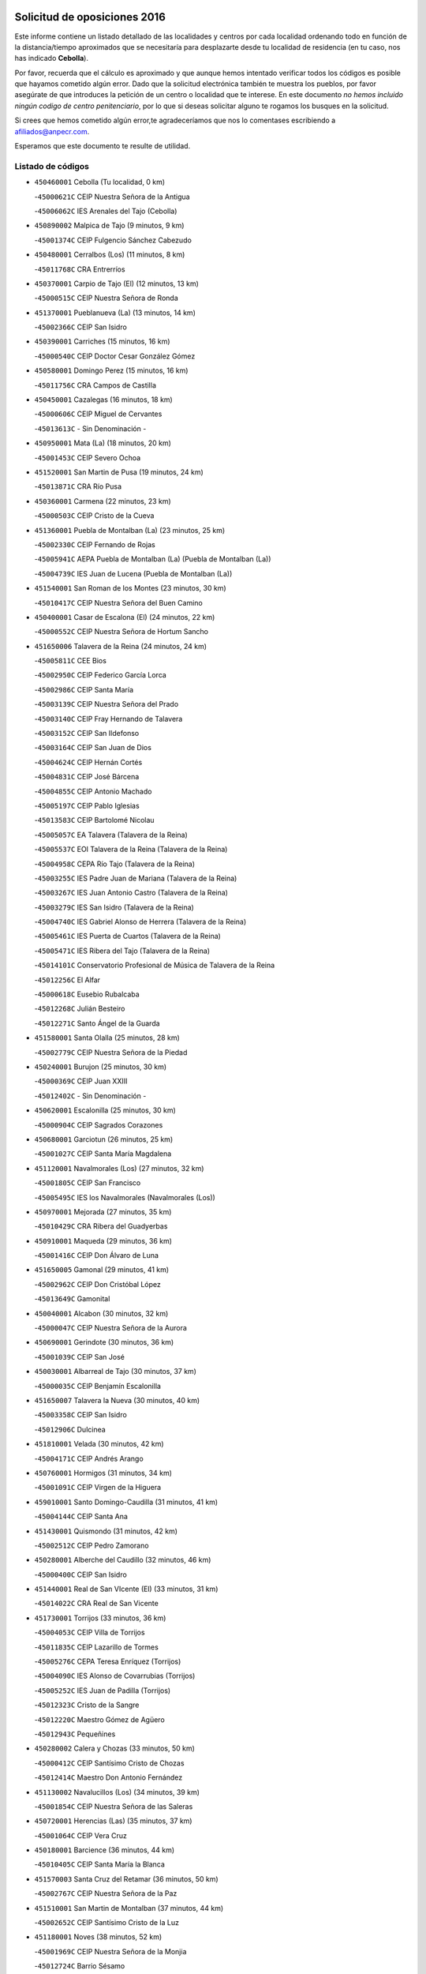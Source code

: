 

.. image:: logo.png
   :align: center

Solicitud de oposiciones 2016
======================================================

  
  
Este informe contiene un listado detallado de las localidades y centros por cada
localidad ordenando todo en función de la distancia/tiempo aproximados que se
necesitaría para desplazarte desde tu localidad de residencia (en tu caso,
nos has indicado **Cebolla**).

Por favor, recuerda que el cálculo es aproximado y que aunque hemos
intentado verificar todos los códigos es posible que hayamos cometido algún
error. Dado que la solicitud electrónica también te muestra los pueblos, por
favor asegúrate de que introduces la petición de un centro o localidad que
te interese. En este documento
*no hemos incluido ningún codigo de centro penitenciario*, por lo que si deseas
solicitar alguno te rogamos los busques en la solicitud.

Si crees que hemos cometido algún error,te agradeceríamos que nos lo comentases
escribiendo a afiliados@anpecr.com.

Esperamos que este documento te resulte de utilidad.



Listado de códigos
-------------------


- ``450460001`` Cebolla  (Tu localidad, 0 km)

  -``45000621C`` CEIP Nuestra Señora de la Antigua
    

  -``45006062C`` IES Arenales del Tajo (Cebolla)
    

- ``450890002`` Malpica de Tajo  (9 minutos, 9 km)

  -``45001374C`` CEIP Fulgencio Sánchez Cabezudo
    

- ``450480001`` Cerralbos (Los)  (11 minutos, 8 km)

  -``45011768C`` CRA Entrerríos
    

- ``450370001`` Carpio de Tajo (El)  (12 minutos, 13 km)

  -``45000515C`` CEIP Nuestra Señora de Ronda
    

- ``451370001`` Pueblanueva (La)  (13 minutos, 14 km)

  -``45002366C`` CEIP San Isidro
    

- ``450390001`` Carriches  (15 minutos, 16 km)

  -``45000540C`` CEIP Doctor Cesar González Gómez
    

- ``450580001`` Domingo Perez  (15 minutos, 16 km)

  -``45011756C`` CRA Campos de Castilla
    

- ``450450001`` Cazalegas  (16 minutos, 18 km)

  -``45000606C`` CEIP Miguel de Cervantes
    

  -``45013613C`` - Sin Denominación -
    

- ``450950001`` Mata (La)  (18 minutos, 20 km)

  -``45001453C`` CEIP Severo Ochoa
    

- ``451520001`` San Martin de Pusa  (19 minutos, 24 km)

  -``45013871C`` CRA Río Pusa
    

- ``450360001`` Carmena  (22 minutos, 23 km)

  -``45000503C`` CEIP Cristo de la Cueva
    

- ``451360001`` Puebla de Montalban (La)  (23 minutos, 25 km)

  -``45002330C`` CEIP Fernando de Rojas
    

  -``45005941C`` AEPA Puebla de Montalban (La) (Puebla de Montalban (La))
    

  -``45004739C`` IES Juan de Lucena (Puebla de Montalban (La))
    

- ``451540001`` San Roman de los Montes  (23 minutos, 30 km)

  -``45010417C`` CEIP Nuestra Señora del Buen Camino
    

- ``450400001`` Casar de Escalona (El)  (24 minutos, 22 km)

  -``45000552C`` CEIP Nuestra Señora de Hortum Sancho
    

- ``451650006`` Talavera de la Reina  (24 minutos, 24 km)

  -``45005811C`` CEE Bios
    

  -``45002950C`` CEIP Federico García Lorca
    

  -``45002986C`` CEIP Santa María
    

  -``45003139C`` CEIP Nuestra Señora del Prado
    

  -``45003140C`` CEIP Fray Hernando de Talavera
    

  -``45003152C`` CEIP San Ildefonso
    

  -``45003164C`` CEIP San Juan de Dios
    

  -``45004624C`` CEIP Hernán Cortés
    

  -``45004831C`` CEIP José Bárcena
    

  -``45004855C`` CEIP Antonio Machado
    

  -``45005197C`` CEIP Pablo Iglesias
    

  -``45013583C`` CEIP Bartolomé Nicolau
    

  -``45005057C`` EA Talavera (Talavera de la Reina)
    

  -``45005537C`` EOI Talavera de la Reina (Talavera de la Reina)
    

  -``45004958C`` CEPA Río Tajo (Talavera de la Reina)
    

  -``45003255C`` IES Padre Juan de Mariana (Talavera de la Reina)
    

  -``45003267C`` IES Juan Antonio Castro (Talavera de la Reina)
    

  -``45003279C`` IES San Isidro (Talavera de la Reina)
    

  -``45004740C`` IES Gabriel Alonso de Herrera (Talavera de la Reina)
    

  -``45005461C`` IES Puerta de Cuartos (Talavera de la Reina)
    

  -``45005471C`` IES Ribera del Tajo (Talavera de la Reina)
    

  -``45014101C`` Conservatorio Profesional de Música de Talavera de la Reina
    

  -``45012256C`` El Alfar
    

  -``45000618C`` Eusebio Rubalcaba
    

  -``45012268C`` Julián Besteiro
    

  -``45012271C`` Santo Ángel de la Guarda
    

- ``451580001`` Santa Olalla  (25 minutos, 28 km)

  -``45002779C`` CEIP Nuestra Señora de la Piedad
    

- ``450240001`` Burujon  (25 minutos, 30 km)

  -``45000369C`` CEIP Juan XXIII
    

  -``45012402C`` - Sin Denominación -
    

- ``450620001`` Escalonilla  (25 minutos, 30 km)

  -``45000904C`` CEIP Sagrados Corazones
    

- ``450680001`` Garciotun  (26 minutos, 25 km)

  -``45001027C`` CEIP Santa María Magdalena
    

- ``451120001`` Navalmorales (Los)  (27 minutos, 32 km)

  -``45001805C`` CEIP San Francisco
    

  -``45005495C`` IES los Navalmorales (Navalmorales (Los))
    

- ``450970001`` Mejorada  (27 minutos, 35 km)

  -``45010429C`` CRA Ribera del Guadyerbas
    

- ``450910001`` Maqueda  (29 minutos, 36 km)

  -``45001416C`` CEIP Don Álvaro de Luna
    

- ``451650005`` Gamonal  (29 minutos, 41 km)

  -``45002962C`` CEIP Don Cristóbal López
    

  -``45013649C`` Gamonital
    

- ``450040001`` Alcabon  (30 minutos, 32 km)

  -``45000047C`` CEIP Nuestra Señora de la Aurora
    

- ``450690001`` Gerindote  (30 minutos, 36 km)

  -``45001039C`` CEIP San José
    

- ``450030001`` Albarreal de Tajo  (30 minutos, 37 km)

  -``45000035C`` CEIP Benjamín Escalonilla
    

- ``451650007`` Talavera la Nueva  (30 minutos, 40 km)

  -``45003358C`` CEIP San Isidro
    

  -``45012906C`` Dulcinea
    

- ``451810001`` Velada  (30 minutos, 42 km)

  -``45004171C`` CEIP Andrés Arango
    

- ``450760001`` Hormigos  (31 minutos, 34 km)

  -``45001091C`` CEIP Virgen de la Higuera
    

- ``459010001`` Santo Domingo-Caudilla  (31 minutos, 41 km)

  -``45004144C`` CEIP Santa Ana
    

- ``451430001`` Quismondo  (31 minutos, 42 km)

  -``45002512C`` CEIP Pedro Zamorano
    

- ``450280001`` Alberche del Caudillo  (32 minutos, 46 km)

  -``45000400C`` CEIP San Isidro
    

- ``451440001`` Real de San VIcente (El)  (33 minutos, 31 km)

  -``45014022C`` CRA Real de San Vicente
    

- ``451730001`` Torrijos  (33 minutos, 36 km)

  -``45004053C`` CEIP Villa de Torrijos
    

  -``45011835C`` CEIP Lazarillo de Tormes
    

  -``45005276C`` CEPA Teresa Enríquez (Torrijos)
    

  -``45004090C`` IES Alonso de Covarrubias (Torrijos)
    

  -``45005252C`` IES Juan de Padilla (Torrijos)
    

  -``45012323C`` Cristo de la Sangre
    

  -``45012220C`` Maestro Gómez de Agüero
    

  -``45012943C`` Pequeñines
    

- ``450280002`` Calera y Chozas  (33 minutos, 50 km)

  -``45000412C`` CEIP Santísimo Cristo de Chozas
    

  -``45012414C`` Maestro Don Antonio Fernández
    

- ``451130002`` Navalucillos (Los)  (34 minutos, 39 km)

  -``45001854C`` CEIP Nuestra Señora de las Saleras
    

- ``450720001`` Herencias (Las)  (35 minutos, 37 km)

  -``45001064C`` CEIP Vera Cruz
    

- ``450180001`` Barcience  (36 minutos, 44 km)

  -``45010405C`` CEIP Santa María la Blanca
    

- ``451570003`` Santa Cruz del Retamar  (36 minutos, 50 km)

  -``45002767C`` CEIP Nuestra Señora de la Paz
    

- ``451510001`` San Martin de Montalban  (37 minutos, 44 km)

  -``45002652C`` CEIP Santísimo Cristo de la Luz
    

- ``451180001`` Noves  (38 minutos, 52 km)

  -``45001969C`` CEIP Nuestra Señora de la Monjia
    

  -``45012724C`` Barrio Sésamo
    

- ``451140001`` Navamorcuende  (39 minutos, 46 km)

  -``45006268C`` CRA Sierra de San Vicente
    

- ``451470001`` Rielves  (39 minutos, 47 km)

  -``45002551C`` CEIP Maximina Felisa Gómez Aguero
    

- ``450610001`` Escalona  (40 minutos, 50 km)

  -``45000898C`` CEIP Inmaculada Concepción
    

  -``45006074C`` IES Lazarillo de Tormes (Escalona)
    

- ``450060001`` Alcaudete de la Jara  (40 minutos, 51 km)

  -``45000096C`` CEIP Rufino Mansi
    

- ``450770001`` Huecas  (40 minutos, 55 km)

  -``45001118C`` CEIP Gregorio Marañón
    

- ``451250002`` Oropesa  (40 minutos, 63 km)

  -``45002123C`` CEIP Martín Gallinar
    

  -``45004727C`` IES Alonso de Orozco (Oropesa)
    

  -``45013960C`` María Arnús
    

- ``450720002`` Membrillo (El)  (41 minutos, 42 km)

  -``45005124C`` CEIP Ortega Pérez
    

- ``450130001`` Almorox  (41 minutos, 50 km)

  -``45000229C`` CEIP Silvano Cirujano
    

- ``451300001`` Parrillas  (41 minutos, 58 km)

  -``45002202C`` CEIP Nuestra Señora de la Luz
    

- ``450820001`` Lagartera  (41 minutos, 64 km)

  -``45001192C`` CEIP Jacinto Guerrero
    

  -``45012608C`` El Castillejo
    

- ``451340001`` Portillo de Toledo  (42 minutos, 57 km)

  -``45002251C`` CEIP Conde de Ruiseñada
    

- ``451830001`` Ventas de Retamosa (Las)  (43 minutos, 64 km)

  -``45004201C`` CEIP Santiago Paniego
    

- ``450300001`` Calzada de Oropesa (La)  (43 minutos, 72 km)

  -``45012189C`` CRA Campo Arañuelo
    

- ``451170001`` Nombela  (44 minutos, 42 km)

  -``45001957C`` CEIP Cristo de la Nava
    

- ``451330001`` Polan  (44 minutos, 47 km)

  -``45002241C`` CEIP José María Corcuera
    

  -``45012141C`` AEPA Polan (Polan)
    

  -``45012785C`` Arco Iris
    

- ``451090001`` Navahermosa  (44 minutos, 52 km)

  -``45001763C`` CEIP San Miguel Arcángel
    

  -``45010341C`` CEPA la Raña (Navahermosa)
    

  -``45006207C`` IESO Manuel de Guzmán (Navahermosa)
    

  -``45012700C`` - Sin Denominación -
    

- ``451680001`` Toledo  (44 minutos, 55 km)

  -``45005574C`` CEE Ciudad de Toledo
    

  -``45005011C`` CPM Jacinto Guerrero (Toledo)
    

  -``45003383C`` CEIP la Candelaria
    

  -``45003401C`` CEIP Ángel del Alcázar
    

  -``45003644C`` CEIP Fábrica de Armas
    

  -``45003668C`` CEIP Santa Teresa
    

  -``45003929C`` CEIP Jaime de Foxa
    

  -``45003942C`` CEIP Alfonso Vi
    

  -``45004806C`` CEIP Garcilaso de la Vega
    

  -``45004818C`` CEIP Gómez Manrique
    

  -``45004843C`` CEIP Ciudad de Nara
    

  -``45004892C`` CEIP San Lucas y María
    

  -``45004971C`` CEIP Juan de Padilla
    

  -``45005203C`` CEIP Escultor Alberto Sánchez
    

  -``45005239C`` CEIP Gregorio Marañón
    

  -``45005318C`` CEIP Ciudad de Aquisgrán
    

  -``45010296C`` CEIP Europa
    

  -``45010302C`` CEIP Valparaíso
    

  -``45003930C`` EA Toledo (Toledo)
    

  -``45005483C`` EOI Raimundo de Toledo (Toledo)
    

  -``45004946C`` CEPA Gustavo Adolfo Bécquer (Toledo)
    

  -``45005641C`` CEPA Polígono (Toledo)
    

  -``45003796C`` IES Universidad Laboral (Toledo)
    

  -``45003863C`` IES el Greco (Toledo)
    

  -``45003875C`` IES Azarquiel (Toledo)
    

  -``45004752C`` IES Alfonso X el Sabio (Toledo)
    

  -``45004909C`` IES Juanelo Turriano (Toledo)
    

  -``45005240C`` IES Sefarad (Toledo)
    

  -``45005562C`` IES Carlos III (Toledo)
    

  -``45006301C`` IES María Pacheco (Toledo)
    

  -``45006311C`` IESO Princesa Galiana (Toledo)
    

  -``45600235C`` Academia de Infanteria de Toledo
    

  -``45013765C`` - Sin Denominación -
    

  -``45500007C`` Academia de Infantería
    

  -``45013790C`` Ana María Matute
    

  -``45012931C`` Ángel de la Guarda
    

  -``45012281C`` Castilla-La Mancha
    

  -``45012293C`` Cristo de la Vega
    

  -``45005847C`` Diego Ortiz
    

  -``45012301C`` El Olivo
    

  -``45013935C`` Gloria Fuertes
    

  -``45012311C`` La Cigarra
    

- ``451710001`` Torre de Esteban Hambran (La)  (44 minutos, 55 km)

  -``45004016C`` CEIP Juan Aguado
    

- ``450660001`` Fuensalida  (44 minutos, 56 km)

  -``45000977C`` CEIP Tomás Romojaro
    

  -``45011801C`` CEIP Condes de Fuensalida
    

  -``45011719C`` AEPA Fuensalida (Fuensalida)
    

  -``45005665C`` IES Aldebarán (Fuensalida)
    

  -``45011914C`` Maestro Vicente Rodríguez
    

  -``45013534C`` Zapatitos
    

- ``450520001`` Cobisa  (44 minutos, 59 km)

  -``45000692C`` CEIP Cardenal Tavera
    

  -``45011793C`` CEIP Gloria Fuertes
    

  -``45013601C`` Escuela Municipal de Música y Danza de Cobisa
    

  -``45012499C`` Los Cotos
    

- ``450160001`` Arges  (45 minutos, 56 km)

  -``45000278C`` CEIP Tirso de Molina
    

  -``45011781C`` CEIP Miguel de Cervantes
    

  -``45012360C`` Ángel de la Guarda
    

  -``45013595C`` San Isidro Labrador
    

- ``450190001`` Bargas  (45 minutos, 60 km)

  -``45000308C`` CEIP Santísimo Cristo de la Sala
    

  -``45005653C`` IES Julio Verne (Bargas)
    

  -``45012372C`` Gloria Fuertes
    

  -``45012384C`` Pinocho
    

- ``450070001`` Alcolea de Tajo  (45 minutos, 66 km)

  -``45012086C`` CRA Río Tajo
    

- ``450200001`` Belvis de la Jara  (46 minutos, 59 km)

  -``45000311C`` CEIP Fernando Jiménez de Gregorio
    

  -``45006050C`` IESO la Jara (Belvis de la Jara)
    

  -``45013546C`` - Sin Denominación -
    

- ``451100001`` Navalcan  (46 minutos, 61 km)

  -``45001787C`` CEIP Blas Tello
    

- ``450230001`` Burguillos de Toledo  (46 minutos, 63 km)

  -``45000357C`` CEIP Victorio Macho
    

  -``45013625C`` La Campana
    

- ``450410002`` Calypo Fado  (46 minutos, 66 km)

  -``45010375C`` CEIP Calypo
    

- ``451380001`` Puente del Arzobispo (El)  (47 minutos, 68 km)

  -``45013984C`` CRA Villas del Tajo
    

- ``451800001`` Valmojado  (47 minutos, 68 km)

  -``45004168C`` CEIP Santo Domingo de Guzmán
    

  -``45012165C`` AEPA Valmojado (Valmojado)
    

  -``45006141C`` IES Cañada Real (Valmojado)
    

- ``451890001`` VIllamiel de Toledo  (48 minutos, 58 km)

  -``45004326C`` CEIP Nuestra Señora de la Redonda
    

- ``450700001`` Guadamur  (48 minutos, 62 km)

  -``45001040C`` CEIP Nuestra Señora de la Natividad
    

  -``45012554C`` La Casita de Elia
    

- ``451070001`` Nambroca  (48 minutos, 67 km)

  -``45001726C`` CEIP la Fuente
    

  -``45012694C`` - Sin Denominación -
    

- ``450410001`` Casarrubios del Monte  (48 minutos, 68 km)

  -``45000576C`` CEIP San Juan de Dios
    

  -``45012451C`` Arco Iris
    

- ``450830001`` Layos  (49 minutos, 62 km)

  -``45001210C`` CEIP María Magdalena
    

- ``450990001`` Mentrida  (49 minutos, 65 km)

  -``45001507C`` CEIP Luis Solana
    

  -``45011860C`` IES Antonio Jiménez-Landi (Mentrida)
    

- ``451220001`` Olias del Rey  (49 minutos, 65 km)

  -``45002044C`` CEIP Pedro Melendo García
    

  -``45012748C`` Árbol Mágico
    

  -``45012751C`` Bosque de los Sueños
    

- ``450320001`` Camarenilla  (49 minutos, 66 km)

  -``45000451C`` CEIP Nuestra Señora del Rosario
    

- ``451160001`` Noez  (50 minutos, 53 km)

  -``45001945C`` CEIP Santísimo Cristo de la Salud
    

- ``450670001`` Galvez  (50 minutos, 59 km)

  -``45000989C`` CEIP San Juan de la Cruz
    

  -``45005975C`` IES Montes de Toledo (Galvez)
    

  -``45013716C`` Garbancito
    

- ``450190003`` Perdices (Las)  (50 minutos, 64 km)

  -``45011771C`` CEIP Pintor Tomás Camarero
    

- ``450980001`` Menasalbas  (51 minutos, 58 km)

  -``45001490C`` CEIP Nuestra Señora de Fátima
    

  -``45013753C`` Menapeques
    

- ``450150001`` Arcicollar  (51 minutos, 60 km)

  -``45000254C`` CEIP San Blas
    

- ``450310001`` Camarena  (51 minutos, 66 km)

  -``45000448C`` CEIP María del Mar
    

  -``45011975C`` CEIP Alonso Rodríguez
    

  -``45012128C`` IES Blas de Prado (Camarena)
    

  -``45012426C`` La Abeja Maya
    

- ``450250001`` Cabañas de la Sagra  (52 minutos, 71 km)

  -``45000370C`` CEIP San Isidro Labrador
    

  -``45013704C`` Gloria Fuertes
    

- ``452040001`` Yunclillos  (52 minutos, 72 km)

  -``45004594C`` CEIP Nuestra Señora de la Salud
    

- ``450880001`` Magan  (52 minutos, 73 km)

  -``45001349C`` CEIP Santa Marina
    

  -``45013959C`` Soletes
    

- ``450560001`` Chozas de Canales  (52 minutos, 80 km)

  -``45000801C`` CEIP Santa María Magdalena
    

  -``45012475C`` Pepito Conejo
    

- ``451270001`` Palomeque  (52 minutos, 81 km)

  -``45002184C`` CEIP San Juan Bautista
    

- ``451740001`` Totanes  (53 minutos, 59 km)

  -``45004107C`` CEIP Inmaculada Concepción
    

- ``450010001`` Ajofrin  (54 minutos, 73 km)

  -``45000011C`` CEIP Jacinto Guerrero
    

  -``45012335C`` La Casa de los Duendes
    

- ``450120001`` Almonacid de Toledo  (54 minutos, 75 km)

  -``45000187C`` CEIP Virgen de la Oliva
    

- ``450850001`` Lominchar  (54 minutos, 84 km)

  -``45001234C`` CEIP Ramón y Cajal
    

  -``45012621C`` Aldea Pitufa
    

- ``451820001`` Ventas Con Peña Aguilera (Las)  (55 minutos, 62 km)

  -``45004181C`` CEIP Nuestra Señora del Águila
    

- ``451570001`` Calalberche  (55 minutos, 65 km)

  -``45011811C`` CEIP Ribera del Alberche
    

- ``451020002`` Mocejon  (55 minutos, 73 km)

  -``45001544C`` CEIP Miguel de Cervantes
    

  -``45012049C`` AEPA Mocejon (Mocejon)
    

  -``45012669C`` La Oca
    

- ``450550001`` Cuerva  (56 minutos, 64 km)

  -``45000795C`` CEIP Soledad Alonso Dorado
    

- ``450960002`` Mazarambroz  (56 minutos, 78 km)

  -``45001477C`` CEIP Nuestra Señora del Sagrario
    

- ``452030001`` Yuncler  (56 minutos, 79 km)

  -``45004582C`` CEIP Remigio Laín
    

- ``450470001`` Cedillo del Condado  (56 minutos, 86 km)

  -``45000631C`` CEIP Nuestra Señora de la Natividad
    

  -``45012463C`` Pompitas
    

- ``451080001`` Nava de Ricomalillo (La)  (57 minutos, 75 km)

  -``45010430C`` CRA Montes de Toledo
    

- ``451450001`` Recas  (57 minutos, 76 km)

  -``45002536C`` CEIP Cesar Cabañas Caballero
    

  -``45012131C`` IES Arcipreste de Canales (Recas)
    

  -``45013728C`` Aserrín Aserrán
    

- ``451880001`` VIllaluenga de la Sagra  (57 minutos, 78 km)

  -``45004302C`` CEIP Juan Palarea
    

  -``45006165C`` IES Castillo del Águila (VIllaluenga de la Sagra)
    

- ``451960002`` VIllaseca de la Sagra  (57 minutos, 79 km)

  -``45004429C`` CEIP Virgen de las Angustias
    

- ``451900001`` VIllaminaya  (57 minutos, 83 km)

  -``45004338C`` CEIP Santo Domingo de Silos
    

- ``452050001`` Yuncos  (57 minutos, 90 km)

  -``45004600C`` CEIP Nuestra Señora del Consuelo
    

  -``45010511C`` CEIP Guillermo Plaza
    

  -``45012104C`` CEIP Villa de Yuncos
    

  -``45006189C`` IES la Cañuela (Yuncos)
    

  -``45013492C`` Acuarela
    

- ``451400001`` Pulgar  (58 minutos, 63 km)

  -``45002411C`` CEIP Nuestra Señora de la Blanca
    

  -``45012827C`` Pulgarcito
    

- ``451630002`` Sonseca  (58 minutos, 79 km)

  -``45002883C`` CEIP San Juan Evangelista
    

  -``45012074C`` CEIP Peñamiel
    

  -``45005926C`` CEPA Cum Laude (Sonseca)
    

  -``45005355C`` IES la Sisla (Sonseca)
    

  -``45012891C`` Arco Iris
    

  -``45010351C`` Escuela Municipal de Música y Danza de Sonseca
    

  -``45012244C`` Virgen de la Salud
    

- ``450940001`` Mascaraque  (58 minutos, 83 km)

  -``45001441C`` CEIP Juan de Padilla
    

- ``451990001`` VIso de San Juan (El)  (58 minutos, 88 km)

  -``45004466C`` CEIP Fernando de Alarcón
    

  -``45011987C`` CEIP Miguel Delibes
    

- ``451530001`` San Pablo de los Montes  (59 minutos, 68 km)

  -``45002676C`` CEIP Nuestra Señora de Gracia
    

  -``45012852C`` San Pablo de los Montes
    

- ``451190001`` Numancia de la Sagra  (59 minutos, 85 km)

  -``45001970C`` CEIP Santísimo Cristo de la Misericordia
    

  -``45011872C`` IES Profesor Emilio Lledó (Numancia de la Sagra)
    

  -``45012736C`` Garabatos
    

- ``450510001`` Cobeja  (1h, 82 km)

  -``45000680C`` CEIP San Juan Bautista
    

  -``45012487C`` Los Pitufitos
    

- ``451240002`` Orgaz  (1h, 86 km)

  -``45002093C`` CEIP Conde de Orgaz
    

  -``45013662C`` Escuela Municipal de Música de Orgaz
    

  -``45012761C`` Nube de Algodón
    

- ``450900001`` Manzaneque  (1h 1min, 91 km)

  -``45001398C`` CEIP Álvarez de Toledo
    

  -``45012645C`` - Sin Denominación -
    

- ``450810001`` Illescas  (1h 1min, 97 km)

  -``45001167C`` CEIP Martín Chico
    

  -``45005343C`` CEIP la Constitución
    

  -``45010454C`` CEIP Ilarcuris
    

  -``45011999C`` CEIP Clara Campoamor
    

  -``45005914C`` CEPA Pedro Gumiel (Illescas)
    

  -``45004788C`` IES Juan de Padilla (Illescas)
    

  -``45005987C`` IES Condestable Álvaro de Luna (Illescas)
    

  -``45012581C`` Canicas
    

  -``45012591C`` Truke
    

- ``450810008`` Señorio de Illescas (El)  (1h 1min, 97 km)

  -``45012190C`` CEIP el Greco
    

- ``452010001`` Yeles  (1h 1min, 98 km)

  -``45004533C`` CEIP San Antonio
    

  -``45013066C`` Rocinante
    

- ``451060001`` Mora  (1h 2min, 87 km)

  -``45001623C`` CEIP José Ramón Villa
    

  -``45001672C`` CEIP Fernando Martín
    

  -``45010466C`` AEPA Mora (Mora)
    

  -``45006220C`` IES Peñas Negras (Mora)
    

  -``45012670C`` - Sin Denominación -
    

  -``45012682C`` - Sin Denominación -
    

- ``451280001`` Pantoja  (1h 2min, 99 km)

  -``45002196C`` CEIP Marqueses de Manzanedo
    

  -``45012773C`` - Sin Denominación -
    

- ``450380001`` Carranque  (1h 4min, 88 km)

  -``45000527C`` CEIP Guadarrama
    

  -``45012098C`` CEIP Villa de Materno
    

  -``45011859C`` IES Libertad (Carranque)
    

  -``45012438C`` Garabatos
    

- ``450140001`` Añover de Tajo  (1h 4min, 91 km)

  -``45000230C`` CEIP Conde de Mayalde
    

  -``45006049C`` IES San Blas (Añover de Tajo)
    

  -``45012359C`` - Sin Denominación -
    

  -``45013881C`` Puliditos
    

- ``450020001`` Alameda de la Sagra  (1h 5min, 101 km)

  -``45000023C`` CEIP Nuestra Señora de la Asunción
    

  -``45012347C`` El Jardín de los Sueños
    

- ``450330001`` Campillo de la Jara (El)  (1h 6min, 85 km)

  -``45006271C`` CRA la Jara
    

- ``451760001`` Ugena  (1h 7min, 101 km)

  -``45004120C`` CEIP Miguel de Cervantes
    

  -``45011847C`` CEIP Tres Torres
    

  -``45012955C`` Los Peques
    

- ``450640001`` Esquivias  (1h 7min, 103 km)

  -``45000931C`` CEIP Miguel de Cervantes
    

  -``45011963C`` CEIP Catalina de Palacios
    

  -``45010387C`` IES Alonso Quijada (Esquivias)
    

  -``45012542C`` Sancho Panza
    

- ``451970001`` VIllasequilla  (1h 8min, 93 km)

  -``45004442C`` CEIP San Isidro Labrador
    

- ``450210001`` Borox  (1h 10min, 100 km)

  -``45000321C`` CEIP Nuestra Señora de la Salud
    

- ``452000005`` Yebenes (Los)  (1h 11min, 95 km)

  -``45004478C`` CEIP San José de Calasanz
    

  -``45012050C`` AEPA Yebenes (Los) (Yebenes (Los))
    

  -``45005689C`` IES Guadalerzas (Yebenes (Los))
    

- ``451930001`` VIllanueva de Bogas  (1h 11min, 101 km)

  -``45004375C`` CEIP Santa Ana
    

- ``451750001`` Turleque  (1h 13min, 108 km)

  -``45004119C`` CEIP Fernán González
    

- ``451610003`` Seseña  (1h 13min, 109 km)

  -``45002809C`` CEIP Gabriel Uriarte
    

  -``45010442C`` CEIP Sisius
    

  -``45011823C`` CEIP Juan Carlos I
    

  -``45005677C`` IES Margarita Salas (Seseña)
    

  -``45006244C`` IES las Salinas (Seseña)
    

  -``45012888C`` Pequeñines
    

- ``451910001`` VIllamuelas  (1h 14min, 100 km)

  -``45004341C`` CEIP Santa María Magdalena
    

- ``452020001`` Yepes  (1h 14min, 103 km)

  -``45004557C`` CEIP Rafael García Valiño
    

  -``45006177C`` IES Carpetania (Yepes)
    

  -``45013078C`` Fuentearriba
    

- ``450530001`` Consuegra  (1h 14min, 115 km)

  -``45000710C`` CEIP Santísimo Cristo de la Vera Cruz
    

  -``45000722C`` CEIP Miguel de Cervantes
    

  -``45004880C`` CEPA Castillo de Consuegra (Consuegra)
    

  -``45000734C`` IES Consaburum (Consuegra)
    

  -``45014083C`` - Sin Denominación -
    

- ``130720003`` Retuerta del Bullaque  (1h 15min, 84 km)

  -``13010791C`` CRA Montes de Toledo
    

- ``450920001`` Marjaliza  (1h 15min, 102 km)

  -``45006037C`` CEIP San Juan
    

- ``450780001`` Huerta de Valdecarabanos  (1h 15min, 103 km)

  -``45001121C`` CEIP Virgen del Rosario de Pastores
    

  -``45012578C`` Garabatos
    

- ``451660001`` Tembleque  (1h 16min, 111 km)

  -``45003361C`` CEIP Antonia González
    

  -``45012918C`` Cervantes II
    

- ``451610004`` Seseña Nuevo  (1h 16min, 114 km)

  -``45002810C`` CEIP Fernando de Rojas
    

  -``45010363C`` CEIP Gloria Fuertes
    

  -``45011951C`` CEIP el Quiñón
    

  -``45010399C`` CEPA Seseña Nuevo (Seseña Nuevo)
    

  -``45012876C`` Burbujas
    

- ``450500001`` Ciruelos  (1h 18min, 111 km)

  -``45000679C`` CEIP Santísimo Cristo de la Misericordia
    

- ``451230001`` Ontigola  (1h 20min, 109 km)

  -``45002056C`` CEIP Virgen del Rosario
    

  -``45013819C`` - Sin Denominación -
    

- ``450870001`` Madridejos  (1h 20min, 123 km)

  -``45012062C`` CEE Mingoliva
    

  -``45001313C`` CEIP Garcilaso de la Vega
    

  -``45005185C`` CEIP Santa Ana
    

  -``45010478C`` AEPA Madridejos (Madridejos)
    

  -``45001337C`` IES Valdehierro (Madridejos)
    

  -``45012633C`` - Sin Denominación -
    

  -``45011720C`` Escuela Municipal de Música y Danza de Madridejos
    

  -``45013522C`` Juan Vicente Camacho
    

- ``450340001`` Camuñas  (1h 21min, 130 km)

  -``45000485C`` CEIP Cardenal Cisneros
    

- ``451210001`` Ocaña  (1h 22min, 115 km)

  -``45002020C`` CEIP San José de Calasanz
    

  -``45012177C`` CEIP Pastor Poeta
    

  -``45005631C`` CEPA Gutierre de Cárdenas (Ocaña)
    

  -``45004685C`` IES Alonso de Ercilla (Ocaña)
    

  -``45004791C`` IES Miguel Hernández (Ocaña)
    

  -``45013731C`` - Sin Denominación -
    

  -``45012232C`` Mesa de Ocaña
    

- ``451490001`` Romeral (El)  (1h 22min, 118 km)

  -``45002627C`` CEIP Silvano Cirujano
    

- ``451770001`` Urda  (1h 22min, 126 km)

  -``45004132C`` CEIP Santo Cristo
    

  -``45012979C`` Blasa Ruíz
    

- ``450590001`` Dosbarrios  (1h 24min, 123 km)

  -``45000862C`` CEIP San Isidro Labrador
    

  -``45014034C`` Garabatos
    

- ``450710001`` Guardia (La)  (1h 24min, 123 km)

  -``45001052C`` CEIP Valentín Escobar
    

- ``130700001`` Puerto Lapice  (1h 24min, 138 km)

  -``13002435C`` CEIP Juan Alcaide
    

- ``130650005`` Torno (El)  (1h 27min, 109 km)

  -``13002356C`` CEIP Nuestra Señora de Guadalupe
    

- ``451150001`` Noblejas  (1h 27min, 124 km)

  -``45001908C`` CEIP Santísimo Cristo de las Injurias
    

  -``45012037C`` AEPA Noblejas (Noblejas)
    

  -``45012712C`` Rosa Sensat
    

- ``130470001`` Herencia  (1h 28min, 143 km)

  -``13001698C`` CEIP Carrasco Alcalde
    

  -``13005023C`` AEPA Herencia (Herencia)
    

  -``13004729C`` IES Hermógenes Rodríguez (Herencia)
    

  -``13011369C`` - Sin Denominación -
    

  -``13010882C`` Escuela Municipal de Música y Danza de Herencia
    

- ``451870001`` VIllafranca de los Caballeros  (1h 28min, 143 km)

  -``45004296C`` CEIP Miguel de Cervantes
    

  -``45006153C`` IESO la Falcata (VIllafranca de los Caballeros)
    

- ``450840001`` Lillo  (1h 29min, 129 km)

  -``45001222C`` CEIP Marcelino Murillo
    

  -``45012611C`` Tris-Tras
    

- ``451950001`` VIllarrubia de Santiago  (1h 29min, 129 km)

  -``45004399C`` CEIP Nuestra Señora del Castellar
    

- ``130500001`` Labores (Las)  (1h 30min, 145 km)

  -``13001753C`` CEIP San José de Calasanz
    

- ``451980001`` VIllatobas  (1h 31min, 133 km)

  -``45004454C`` CEIP Sagrado Corazón de Jesús
    

- ``451850001`` VIllacañas  (1h 32min, 129 km)

  -``45004259C`` CEIP Santa Bárbara
    

  -``45010338C`` AEPA VIllacañas (VIllacañas)
    

  -``45004272C`` IES Garcilaso de la Vega (VIllacañas)
    

  -``45005321C`` IES Enrique de Arfe (VIllacañas)
    

- ``130440003`` Fuente el Fresno  (1h 32min, 135 km)

  -``13001650C`` CEIP Miguel Delibes
    

  -``13012180C`` Mundo Infantil
    

- ``130970001`` VIllarta de San Juan  (1h 32min, 149 km)

  -``13003555C`` CEIP Nuestra Señora de la Paz
    

- ``130180001`` Arenas de San Juan  (1h 34min, 150 km)

  -``13000694C`` CEIP San Bernabé
    

- ``130050002`` Alcazar de San Juan  (1h 34min, 154 km)

  -``13000104C`` CEIP el Santo
    

  -``13000116C`` CEIP Juan de Austria
    

  -``13000128C`` CEIP Jesús Ruiz de la Fuente
    

  -``13000131C`` CEIP Santa Clara
    

  -``13003828C`` CEIP Alces
    

  -``13004092C`` CEIP Pablo Ruiz Picasso
    

  -``13004870C`` CEIP Gloria Fuertes
    

  -``13010900C`` CEIP Jardín de Arena
    

  -``13004705C`` EOI la Equidad (Alcazar de San Juan)
    

  -``13004055C`` CEPA Enrique Tierno Galván (Alcazar de San Juan)
    

  -``13000219C`` IES Miguel de Cervantes Saavedra (Alcazar de San Juan)
    

  -``13000220C`` IES Juan Bosco (Alcazar de San Juan)
    

  -``13004687C`` IES María Zambrano (Alcazar de San Juan)
    

  -``13012121C`` - Sin Denominación -
    

  -``13011242C`` El Tobogán
    

  -``13011060C`` El Torreón
    

  -``13010870C`` Escuela Municipal de Música y Danza de Alcázar de San Juan
    

- ``139010001`` Robledo (El)  (1h 36min, 117 km)

  -``13010778C`` CRA Valle del Bullaque
    

  -``13005096C`` AEPA Robledo (El) (Robledo (El))
    

- ``130650002`` Porzuna  (1h 36min, 123 km)

  -``13002320C`` CEIP Nuestra Señora del Rosario
    

  -``13005084C`` AEPA Porzuna (Porzuna)
    

  -``13005199C`` IES Ribera del Bullaque (Porzuna)
    

  -``13011473C`` Caramelo
    

- ``451860001`` VIlla de Don Fadrique (La)  (1h 36min, 140 km)

  -``45004284C`` CEIP Ramón y Cajal
    

  -``45010508C`` IESO Leonor de Guzmán (VIlla de Don Fadrique (La))
    

- ``450540001`` Corral de Almaguer  (1h 38min, 141 km)

  -``45000783C`` CEIP Nuestra Señora de la Muela
    

  -``45005801C`` IES la Besana (Corral de Almaguer)
    

  -``45012517C`` - Sin Denominación -
    

- ``451560001`` Santa Cruz de la Zarza  (1h 38min, 146 km)

  -``45002721C`` CEIP Eduardo Palomo Rodríguez
    

  -``45006190C`` IESO Velsinia (Santa Cruz de la Zarza)
    

  -``45012864C`` - Sin Denominación -
    

- ``139040001`` Llanos del Caudillo  (1h 38min, 165 km)

  -``13003749C`` CEIP el Oasis
    

- ``130490001`` Horcajo de los Montes  (1h 39min, 115 km)

  -``13010766C`` CRA San Isidro
    

  -``13005217C`` IES Montes de Cabañeros (Horcajo de los Montes)
    

- ``130520003`` Malagon  (1h 40min, 146 km)

  -``13001790C`` CEIP Cañada Real
    

  -``13001819C`` CEIP Santa Teresa
    

  -``13005035C`` AEPA Malagon (Malagon)
    

  -``13004730C`` IES Estados del Duque (Malagon)
    

  -``13011141C`` Santa Teresa de Jesús
    

- ``190460001`` Azuqueca de Henares  (1h 40min, 153 km)

  -``19000333C`` CEIP la Paz
    

  -``19000357C`` CEIP Virgen de la Soledad
    

  -``19003863C`` CEIP Maestra Plácida Herranz
    

  -``19004004C`` CEIP Siglo XXI
    

  -``19008095C`` CEIP la Paloma
    

  -``19008745C`` CEIP la Espiga
    

  -``19002950C`` CEPA Clara Campoamor (Azuqueca de Henares)
    

  -``19002615C`` IES Arcipreste de Hita (Azuqueca de Henares)
    

  -``19002640C`` IES San Isidro (Azuqueca de Henares)
    

  -``19003978C`` IES Profesor Domínguez Ortiz (Azuqueca de Henares)
    

  -``19009491C`` Elvira Lindo
    

  -``19008800C`` La Campiña
    

  -``19009567C`` La Curva
    

  -``19008885C`` La Noguera
    

  -``19008873C`` 8 de Marzo
    

- ``130280002`` Campo de Criptana  (1h 40min, 162 km)

  -``13004717C`` CPM Alcázar de San Juan-Campo de Criptana (Campo de
    

  -``13000943C`` CEIP Virgen de la Paz
    

  -``13000955C`` CEIP Virgen de Criptana
    

  -``13000967C`` CEIP Sagrado Corazón
    

  -``13003968C`` CEIP Domingo Miras
    

  -``13005011C`` AEPA Campo de Criptana (Campo de Criptana)
    

  -``13001005C`` IES Isabel Perillán y Quirós (Campo de Criptana)
    

  -``13011023C`` Escuela Municipal de Musica y Danza de Campo de Criptana
    

  -``13011096C`` Los Gigantes
    

  -``13011333C`` Los Quijotes
    

- ``130960001`` VIllarrubia de los Ojos  (1h 41min, 156 km)

  -``13003521C`` CEIP Rufino Blanco
    

  -``13003658C`` CEIP Virgen de la Sierra
    

  -``13005060C`` AEPA VIllarrubia de los Ojos (VIllarrubia de los Ojos)
    

  -``13004900C`` IES Guadiana (VIllarrubia de los Ojos)
    

- ``190240001`` Alovera  (1h 41min, 159 km)

  -``19000205C`` CEIP Virgen de la Paz
    

  -``19008034C`` CEIP Parque Vallejo
    

  -``19008186C`` CEIP Campiña Verde
    

  -``19008711C`` AEPA Alovera (Alovera)
    

  -``19008113C`` IES Carmen Burgos de Seguí (Alovera)
    

  -``19008851C`` Corazones Pequeños
    

  -``19008174C`` Escuela Municipal de Música y Danza de Alovera
    

  -``19008861C`` San Miguel Arcangel
    

- ``451410001`` Quero  (1h 42min, 158 km)

  -``45002421C`` CEIP Santiago Cabañas
    

  -``45012839C`` - Sin Denominación -
    

- ``130050003`` Cinco Casas  (1h 42min, 166 km)

  -``13012052C`` CRA Alciares
    

- ``193190001`` VIllanueva de la Torre  (1h 43min, 164 km)

  -``19004016C`` CEIP Paco Rabal
    

  -``19008071C`` CEIP Gloria Fuertes
    

  -``19008137C`` IES Newton-Salas (VIllanueva de la Torre)
    

- ``192300001`` Quer  (1h 43min, 166 km)

  -``19008691C`` CEIP Villa de Quer
    

  -``19009026C`` Las Setitas
    

- ``451350001`` Puebla de Almoradiel (La)  (1h 44min, 150 km)

  -``45002287C`` CEIP Ramón y Cajal
    

  -``45012153C`` AEPA Puebla de Almoradiel (La) (Puebla de Almoradiel (La))
    

  -``45006116C`` IES Aldonza Lorenzo (Puebla de Almoradiel (La))
    

- ``130400001`` Fernan Caballero  (1h 44min, 152 km)

  -``13001601C`` CEIP Manuel Sastre Velasco
    

  -``13012167C`` Concha Mera
    

- ``192800002`` Torrejon del Rey  (1h 44min, 161 km)

  -``19002241C`` CEIP Virgen de las Candelas
    

  -``19009385C`` Escuela de Musica y Danza de Torrejon del Rey
    

- ``191050002`` Chiloeches  (1h 44min, 166 km)

  -``19000710C`` CEIP José Inglés
    

  -``19008782C`` IES Peñalba (Chiloeches)
    

  -``19009580C`` San Marcos
    

- ``190580001`` Cabanillas del Campo  (1h 45min, 164 km)

  -``19000461C`` CEIP San Blas
    

  -``19008046C`` CEIP los Olivos
    

  -``19008216C`` CEIP la Senda
    

  -``19003981C`` IES Ana María Matute (Cabanillas del Campo)
    

  -``19008150C`` Escuela Municipal de Música y Danza de Cabanillas del Campo
    

  -``19008903C`` Los Llanos
    

  -``19009506C`` Mirador
    

  -``19008915C`` Tres Torres
    

- ``130360002`` Cortijos de Arriba  (1h 46min, 138 km)

  -``13001443C`` CEIP Nuestra Señora de las Mercedes
    

- ``450270001`` Cabezamesada  (1h 46min, 149 km)

  -``45000394C`` CEIP Alonso de Cárdenas
    

- ``190710001`` Casar (El)  (1h 46min, 158 km)

  -``19000552C`` CEIP Maestros del Casar
    

  -``19003681C`` AEPA Casar (El) (Casar (El))
    

  -``19003929C`` IES Campiña Alta (Casar (El))
    

  -``19008204C`` IES Juan García Valdemora (Casar (El))
    

- ``192200006`` Arboleda (La)  (1h 46min, 165 km)

  -``19008681C`` CEIP la Arboleda de Pioz
    

- ``190710007`` Arenales (Los)  (1h 46min, 165 km)

  -``19009427C`` CEIP María Montessori
    

- ``192250001`` Pozo de Guadalajara  (1h 46min, 166 km)

  -``19001817C`` CEIP Santa Brígida
    

  -``19009014C`` El Parque
    

- ``191300001`` Guadalajara  (1h 46min, 171 km)

  -``19002603C`` CEE Virgen del Amparo
    

  -``19003140C`` CPM Sebastián Durón (Guadalajara)
    

  -``19000989C`` CEIP Alcarria
    

  -``19000990C`` CEIP Cardenal Mendoza
    

  -``19001015C`` CEIP San Pedro Apóstol
    

  -``19001027C`` CEIP Isidro Almazán
    

  -``19001039C`` CEIP Pedro Sanz Vázquez
    

  -``19001052C`` CEIP Rufino Blanco
    

  -``19002639C`` CEIP Alvar Fáñez de Minaya
    

  -``19002706C`` CEIP Balconcillo
    

  -``19002718C`` CEIP el Doncel
    

  -``19002767C`` CEIP Badiel
    

  -``19002822C`` CEIP Ocejón
    

  -``19003097C`` CEIP Río Tajo
    

  -``19003164C`` CEIP Río Henares
    

  -``19008058C`` CEIP las Lomas
    

  -``19008794C`` CEIP Parque de la Muñeca
    

  -``19008101C`` EA Guadalajara (Guadalajara)
    

  -``19003191C`` EOI Guadalajara (Guadalajara)
    

  -``19002858C`` CEPA Río Sorbe (Guadalajara)
    

  -``19001076C`` IES Brianda de Mendoza (Guadalajara)
    

  -``19001091C`` IES Luis de Lucena (Guadalajara)
    

  -``19002597C`` IES Antonio Buero Vallejo (Guadalajara)
    

  -``19002743C`` IES Castilla (Guadalajara)
    

  -``19003139C`` IES Liceo Caracense (Guadalajara)
    

  -``19003450C`` IES José Luis Sampedro (Guadalajara)
    

  -``19003930C`` IES Aguas VIvas (Guadalajara)
    

  -``19008939C`` Alfanhuí
    

  -``19008812C`` Castilla-La Mancha
    

  -``19008952C`` Los Manantiales
    

- ``191300002`` Iriepal  (1h 46min, 174 km)

  -``19003589C`` CRA Francisco Ibáñez
    

- ``130530003`` Manzanares  (1h 46min, 176 km)

  -``13001923C`` CEIP Divina Pastora
    

  -``13001935C`` CEIP Altagracia
    

  -``13003853C`` CEIP la Candelaria
    

  -``13004390C`` CEIP Enrique Tierno Galván
    

  -``13004079C`` CEPA San Blas (Manzanares)
    

  -``13001984C`` IES Pedro Álvarez Sotomayor (Manzanares)
    

  -``13003798C`` IES Azuer (Manzanares)
    

  -``13011400C`` - Sin Denominación -
    

  -``13009594C`` Guillermo Calero
    

  -``13011151C`` La Ínsula
    

- ``130060001`` Alcoba  (1h 47min, 133 km)

  -``13000256C`` CEIP Don Rodrigo
    

- ``190710003`` Coto (El)  (1h 47min, 163 km)

  -``19008162C`` CEIP el Coto
    

- ``162030001`` Tarancon  (1h 48min, 161 km)

  -``16002321C`` CEIP Duque de Riánsares
    

  -``16004443C`` CEIP Gloria Fuertes
    

  -``16003657C`` CEPA Altomira (Tarancon)
    

  -``16004534C`` IES la Hontanilla (Tarancon)
    

  -``16009453C`` Nuestra Señora de Riansares
    

  -``16009660C`` San Isidro
    

  -``16009672C`` Santa Quiteria
    

- ``130620001`` Picon  (1h 49min, 138 km)

  -``13002204C`` CEIP José María del Moral
    

- ``192200001`` Pioz  (1h 49min, 169 km)

  -``19008149C`` CEIP Castillo de Pioz
    

- ``191710001`` Marchamalo  (1h 49min, 173 km)

  -``19001441C`` CEIP Cristo de la Esperanza
    

  -``19008061C`` CEIP Maestra Teodora
    

  -``19008721C`` AEPA Marchamalo (Marchamalo)
    

  -``19003553C`` IES Alejo Vera (Marchamalo)
    

  -``19008988C`` - Sin Denominación -
    

- ``130630002`` Piedrabuena  (1h 50min, 139 km)

  -``13002228C`` CEIP Miguel de Cervantes
    

  -``13003971C`` CEIP Luis Vives
    

  -``13009582C`` CEPA Montes Norte (Piedrabuena)
    

  -``13005308C`` IES Mónico Sánchez (Piedrabuena)
    

- ``192800001`` Parque de las Castillas  (1h 50min, 163 km)

  -``19008198C`` CEIP las Castillas
    

- ``191260001`` Galapagos  (1h 50min, 167 km)

  -``19003000C`` CEIP Clara Sánchez
    

- ``130390001`` Daimiel  (1h 50min, 171 km)

  -``13001479C`` CEIP San Isidro
    

  -``13001480C`` CEIP Infante Don Felipe
    

  -``13001492C`` CEIP la Espinosa
    

  -``13004572C`` CEIP Calatrava
    

  -``13004663C`` CEIP Albuera
    

  -``13004641C`` CEPA Miguel de Cervantes (Daimiel)
    

  -``13001595C`` IES Ojos del Guadiana (Daimiel)
    

  -``13003737C`` IES Juan D&#39;Opazo (Daimiel)
    

  -``13009508C`` Escuela Municipal de Música y Danza de Daimiel
    

  -``13011126C`` Sancho
    

  -``13011138C`` Virgen de las Cruces
    

- ``192860001`` Tortola de Henares  (1h 50min, 181 km)

  -``19002275C`` CEIP Sagrado Corazón de Jesús
    

- ``130820002`` Tomelloso  (1h 50min, 182 km)

  -``13004080C`` CEE Ponce de León
    

  -``13003038C`` CEIP Miguel de Cervantes
    

  -``13003041C`` CEIP José María del Moral
    

  -``13003051C`` CEIP Carmelo Cortés
    

  -``13003075C`` CEIP Doña Crisanta
    

  -``13003087C`` CEIP José Antonio
    

  -``13003762C`` CEIP San José de Calasanz
    

  -``13003981C`` CEIP Embajadores
    

  -``13003993C`` CEIP San Isidro
    

  -``13004109C`` CEIP San Antonio
    

  -``13004328C`` CEIP Almirante Topete
    

  -``13004948C`` CEIP Virgen de las Viñas
    

  -``13009478C`` CEIP Felix Grande
    

  -``13004122C`` EA Antonio López (Tomelloso)
    

  -``13004742C`` EOI Mar de VIñas (Tomelloso)
    

  -``13004559C`` CEPA Simienza (Tomelloso)
    

  -``13003129C`` IES Eladio Cabañero (Tomelloso)
    

  -``13003130C`` IES Francisco García Pavón (Tomelloso)
    

  -``13004821C`` IES Airén (Tomelloso)
    

  -``13005345C`` IES Alto Guadiana (Tomelloso)
    

  -``13004419C`` Conservatorio Municipal de Música
    

  -``13011199C`` Dulcinea
    

  -``13012027C`` Lorencete
    

  -``13011515C`` Mediodía
    

- ``451420001`` Quintanar de la Orden  (1h 51min, 157 km)

  -``45002457C`` CEIP Cristóbal Colón
    

  -``45012001C`` CEIP Antonio Machado
    

  -``45005288C`` CEPA Luis VIves (Quintanar de la Orden)
    

  -``45002470C`` IES Infante Don Fadrique (Quintanar de la Orden)
    

  -``45004867C`` IES Alonso Quijano (Quintanar de la Orden)
    

  -``45012840C`` Pim Pon
    

- ``451010001`` Miguel Esteban  (1h 51min, 159 km)

  -``45001532C`` CEIP Cervantes
    

  -``45006098C`` IESO Juan Patiño Torres (Miguel Esteban)
    

  -``45012657C`` La Abejita
    

- ``160860001`` Fuente de Pedro Naharro  (1h 51min, 169 km)

  -``16004182C`` CRA Retama
    

  -``16009891C`` Rosa León
    

- ``130190001`` Argamasilla de Alba  (1h 51min, 179 km)

  -``13000700C`` CEIP Divino Maestro
    

  -``13000712C`` CEIP Nuestra Señora de Peñarroya
    

  -``13003831C`` CEIP Azorín
    

  -``13005151C`` AEPA Argamasilla de Alba (Argamasilla de Alba)
    

  -``13005278C`` IES VIcente Cano (Argamasilla de Alba)
    

  -``13011308C`` Alba
    

- ``191430001`` Horche  (1h 51min, 180 km)

  -``19001246C`` CEIP San Roque
    

  -``19008757C`` CEIP Nº 2
    

  -``19008976C`` - Sin Denominación -
    

  -``19009440C`` Escuela Municipal de Música de Horche
    

- ``191170001`` Fontanar  (1h 52min, 183 km)

  -``19000795C`` CEIP Virgen de la Soledad
    

  -``19008940C`` - Sin Denominación -
    

- ``130870002`` Consolacion  (1h 52min, 189 km)

  -``13003348C`` CEIP Virgen de Consolación
    

- ``130340001`` Casas (Las)  (1h 53min, 144 km)

  -``13003774C`` CEIP Nuestra Señora del Rosario
    

- ``451920001`` VIllanueva de Alcardete  (1h 53min, 161 km)

  -``45004363C`` CEIP Nuestra Señora de la Piedad
    

- ``130610001`` Pedro Muñoz  (1h 53min, 179 km)

  -``13002162C`` CEIP María Luisa Cañas
    

  -``13002174C`` CEIP Nuestra Señora de los Ángeles
    

  -``13004331C`` CEIP Maestro Juan de Ávila
    

  -``13011011C`` CEIP Hospitalillo
    

  -``13010808C`` AEPA Pedro Muñoz (Pedro Muñoz)
    

  -``13004781C`` IES Isabel Martínez Buendía (Pedro Muñoz)
    

  -``13011461C`` - Sin Denominación -
    

- ``193310001`` Yunquera de Henares  (1h 53min, 184 km)

  -``19002500C`` CEIP Virgen de la Granja
    

  -``19008769C`` CEIP Nº 2
    

  -``19003875C`` IES Clara Campoamor (Yunquera de Henares)
    

  -``19009531C`` - Sin Denominación -
    

  -``19009105C`` - Sin Denominación -
    

- ``130540001`` Membrilla  (1h 53min, 185 km)

  -``13001996C`` CEIP Virgen del Espino
    

  -``13002009C`` CEIP San José de Calasanz
    

  -``13005102C`` AEPA Membrilla (Membrilla)
    

  -``13005291C`` IES Marmaria (Membrilla)
    

  -``13011412C`` Lope de Vega
    

- ``192740002`` Torija  (1h 53min, 188 km)

  -``19002214C`` CEIP Virgen del Amparo
    

  -``19009041C`` La Abejita
    

- ``191610001`` Lupiana  (1h 54min, 181 km)

  -``19001386C`` CEIP Miguel de la Cuesta
    

- ``160270001`` Barajas de Melo  (1h 55min, 178 km)

  -``16004248C`` CRA Fermín Caballero
    

  -``16009477C`` Virgen de la Vega
    

- ``161860001`` Saelices  (1h 55min, 181 km)

  -``16009386C`` CRA Segóbriga
    

- ``161060001`` Horcajo de Santiago  (1h 56min, 159 km)

  -``16001314C`` CEIP José Montalvo
    

  -``16004352C`` AEPA Horcajo de Santiago (Horcajo de Santiago)
    

  -``16004492C`` IES Orden de Santiago (Horcajo de Santiago)
    

  -``16009544C`` Hervás y Panduro
    

- ``130310001`` Carrion de Calatrava  (1h 56min, 165 km)

  -``13001030C`` CEIP Nuestra Señora de la Encarnación
    

  -``13011345C`` Clara Campoamor
    

- ``451670001`` Toboso (El)  (1h 56min, 167 km)

  -``45003371C`` CEIP Miguel de Cervantes
    

- ``130790001`` Solana (La)  (1h 56min, 190 km)

  -``13002927C`` CEIP Sagrado Corazón
    

  -``13002939C`` CEIP Romero Peña
    

  -``13002940C`` CEIP el Santo
    

  -``13004833C`` CEIP el Humilladero
    

  -``13004894C`` CEIP Javier Paulino Pérez
    

  -``13010912C`` CEIP la Moheda
    

  -``13011001C`` CEIP Federico Romero
    

  -``13002976C`` IES Modesto Navarro (Solana (La))
    

  -``13010924C`` IES Clara Campoamor (Solana (La))
    

- ``192900001`` Trijueque  (1h 56min, 193 km)

  -``19002305C`` CEIP San Bernabé
    

  -``19003759C`` AEPA Trijueque (Trijueque)
    

- ``191920001`` Mondejar  (1h 57min, 177 km)

  -``19001593C`` CEIP José Maldonado y Ayuso
    

  -``19003701C`` CEPA Alcarria Baja (Mondejar)
    

  -``19003838C`` IES Alcarria Baja (Mondejar)
    

  -``19008991C`` - Sin Denominación -
    

- ``130830001`` Torralba de Calatrava  (1h 57min, 188 km)

  -``13003142C`` CEIP Cristo del Consuelo
    

  -``13011527C`` El Arca de los Sueños
    

  -``13012040C`` Escuela de Música de Torralba de Calatrava
    

- ``130070001`` Alcolea de Calatrava  (1h 59min, 147 km)

  -``13000293C`` CEIP Tomasa Gallardo
    

  -``13005072C`` AEPA Alcolea de Calatrava (Alcolea de Calatrava)
    

  -``13012064C`` - Sin Denominación -
    

- ``130340002`` Ciudad Real  (1h 59min, 168 km)

  -``13001224C`` CEE Puerta de Santa María
    

  -``13004341C`` CPM Marcos Redondo (Ciudad Real)
    

  -``13001078C`` CEIP Alcalde José Cruz Prado
    

  -``13001091C`` CEIP Pérez Molina
    

  -``13001108C`` CEIP Ciudad Jardín
    

  -``13001111C`` CEIP Ángel Andrade
    

  -``13001121C`` CEIP Dulcinea del Toboso
    

  -``13001157C`` CEIP José María de la Fuente
    

  -``13001169C`` CEIP Jorge Manrique
    

  -``13001170C`` CEIP Pío XII
    

  -``13001391C`` CEIP Carlos Eraña
    

  -``13003889C`` CEIP Miguel de Cervantes
    

  -``13003890C`` CEIP Juan Alcaide
    

  -``13004389C`` CEIP Carlos Vázquez
    

  -``13004444C`` CEIP Ferroviario
    

  -``13004651C`` CEIP Cristóbal Colón
    

  -``13004754C`` CEIP Santo Tomás de Villanueva Nº 16
    

  -``13004857C`` CEIP María de Pacheco
    

  -``13004882C`` CEIP Alcalde José Maestro
    

  -``13009466C`` CEIP Don Quijote
    

  -``13001406C`` EA Pedro Almodóvar (Ciudad Real)
    

  -``13004134C`` EOI Prado de Alarcos (Ciudad Real)
    

  -``13004067C`` CEPA Antonio Gala (Ciudad Real)
    

  -``13001327C`` IES Maestre de Calatrava (Ciudad Real)
    

  -``13001339C`` IES Maestro Juan de Ávila (Ciudad Real)
    

  -``13001340C`` IES Santa María de Alarcos (Ciudad Real)
    

  -``13003920C`` IES Hernán Pérez del Pulgar (Ciudad Real)
    

  -``13004456C`` IES Torreón del Alcázar (Ciudad Real)
    

  -``13004675C`` IES Atenea (Ciudad Real)
    

  -``13003683C`` Deleg Prov Educación Ciudad Real
    

  -``9555C`` Int. fuera provincia
    

  -``13010274C`` UO Ciudad Jardin
    

  -``45011707C`` UO CEE Ciudad de Toledo
    

  -``13011102C`` Alfonso X
    

  -``13011114C`` El Lirio
    

  -``13011370C`` La Flauta Mágica
    

  -``13011382C`` La Granja
    

- ``192660001`` Tendilla  (1h 59min, 194 km)

  -``19003577C`` CRA Valles del Tajuña
    

- ``169010001`` Carrascosa del Campo  (2h, 187 km)

  -``16004376C`` AEPA Carrascosa del Campo (Carrascosa del Campo)
    

- ``130740001`` San Carlos del Valle  (2h, 201 km)

  -``13002824C`` CEIP San Juan Bosco
    

- ``130870001`` Valdepeñas  (2h, 204 km)

  -``13010948C`` CEE María Luisa Navarro Margati
    

  -``13003211C`` CEIP Jesús Baeza
    

  -``13003221C`` CEIP Lorenzo Medina
    

  -``13003233C`` CEIP Jesús Castillo
    

  -``13003245C`` CEIP Lucero
    

  -``13003257C`` CEIP Luis Palacios
    

  -``13004006C`` CEIP Maestro Juan Alcaide
    

  -``13004845C`` EOI Ciudad de Valdepeñas (Valdepeñas)
    

  -``13004225C`` CEPA Francisco de Quevedo (Valdepeñas)
    

  -``13003324C`` IES Bernardo de Balbuena (Valdepeñas)
    

  -``13003336C`` IES Gregorio Prieto (Valdepeñas)
    

  -``13004766C`` IES Francisco Nieva (Valdepeñas)
    

  -``13011552C`` Cachiporro
    

  -``13011205C`` Cervantes
    

  -``13009533C`` Ignacio Morales Nieva
    

  -``13011217C`` Virgen de la Consolación
    

- ``130340004`` Valverde  (2h 1min, 154 km)

  -``13001421C`` CEIP Alarcos
    

- ``162490001`` VIllamayor de Santiago  (2h 1min, 172 km)

  -``16002781C`` CEIP Gúzquez
    

  -``16004364C`` AEPA VIllamayor de Santiago (VIllamayor de Santiago)
    

  -``16004510C`` IESO Ítaca (VIllamayor de Santiago)
    

- ``161330001`` Mota del Cuervo  (2h 1min, 175 km)

  -``16001624C`` CEIP Virgen de Manjavacas
    

  -``16009945C`` CEIP Santa Rita
    

  -``16004327C`` AEPA Mota del Cuervo (Mota del Cuervo)
    

  -``16004431C`` IES Julián Zarco (Mota del Cuervo)
    

  -``16009581C`` Balú
    

  -``16010017C`` Conservatorio Profesional de Música Mota del Cuervo
    

  -``16009593C`` El Santo
    

  -``16009295C`` Escuela Municipal de Música y Danza de Mota del Cuervo
    

- ``130230001`` Bolaños de Calatrava  (2h 1min, 194 km)

  -``13000803C`` CEIP Fernando III el Santo
    

  -``13000815C`` CEIP Arzobispo Calzado
    

  -``13003786C`` CEIP Virgen del Monte
    

  -``13004936C`` CEIP Molino de Viento
    

  -``13010821C`` AEPA Bolaños de Calatrava (Bolaños de Calatrava)
    

  -``13004778C`` IES Berenguela de Castilla (Bolaños de Calatrava)
    

  -``13011084C`` El Castillo
    

  -``13011977C`` Mundo Mágico
    

- ``191510002`` Humanes  (2h 1min, 194 km)

  -``19001261C`` CEIP Nuestra Señora de Peñahora
    

  -``19003760C`` AEPA Humanes (Humanes)
    

- ``130210001`` Arroba de los Montes  (2h 2min, 150 km)

  -``13010754C`` CRA Río San Marcos
    

- ``130510003`` Luciana  (2h 2min, 152 km)

  -``13001765C`` CEIP Isabel la Católica
    

- ``192930002`` Uceda  (2h 2min, 186 km)

  -``19002329C`` CEIP García Lorca
    

  -``19009063C`` El Jardinillo
    

- ``130780001`` Socuellamos  (2h 3min, 205 km)

  -``13002873C`` CEIP Gerardo Martínez
    

  -``13002885C`` CEIP el Coso
    

  -``13004316C`` CEIP Carmen Arias
    

  -``13005163C`` AEPA Socuellamos (Socuellamos)
    

  -``13002903C`` IES Fernando de Mena (Socuellamos)
    

  -``13011497C`` Arco Iris
    

- ``190530003`` Brihuega  (2h 5min, 197 km)

  -``19000394C`` CEIP Nuestra Señora de la Peña
    

  -``19003462C`` IESO Briocense (Brihuega)
    

  -``19008897C`` - Sin Denominación -
    

- ``130100001`` Alhambra  (2h 5min, 207 km)

  -``13000323C`` CEIP Nuestra Señora de Fátima
    

- ``130560001`` Miguelturra  (2h 7min, 173 km)

  -``13002061C`` CEIP el Pradillo
    

  -``13002071C`` CEIP Santísimo Cristo de la Misericordia
    

  -``13004973C`` CEIP Benito Pérez Galdós
    

  -``13009521C`` CEIP Clara Campoamor
    

  -``13005047C`` AEPA Miguelturra (Miguelturra)
    

  -``13004808C`` IES Campo de Calatrava (Miguelturra)
    

  -``13011424C`` - Sin Denominación -
    

  -``13011606C`` Escuela Municipal de Música de Miguelturra
    

  -``13012118C`` Municipal Nº 2
    

- ``130640001`` Poblete  (2h 7min, 176 km)

  -``13002290C`` CEIP la Alameda
    

- ``161240001`` Mesas (Las)  (2h 7min, 196 km)

  -``16001533C`` CEIP Hermanos Amorós Fernández
    

  -``16004303C`` AEPA Mesas (Las) (Mesas (Las))
    

  -``16009970C`` IESO Mesas (Las) (Mesas (Las))
    

- ``130100002`` Pozo de la Serna  (2h 7min, 209 km)

  -``13000335C`` CEIP Sagrado Corazón
    

- ``130660001`` Pozuelo de Calatrava  (2h 8min, 201 km)

  -``13002368C`` CEIP José María de la Fuente
    

  -``13005059C`` AEPA Pozuelo de Calatrava (Pozuelo de Calatrava)
    

- ``161530001`` Pedernoso (El)  (2h 8min, 201 km)

  -``16001821C`` CEIP Juan Gualberto Avilés
    

- ``130130001`` Almagro  (2h 8min, 203 km)

  -``13000402C`` CEIP Miguel de Cervantes Saavedra
    

  -``13000414C`` CEIP Diego de Almagro
    

  -``13004377C`` CEIP Paseo Viejo de la Florida
    

  -``13010811C`` AEPA Almagro (Almagro)
    

  -``13000451C`` IES Antonio Calvín (Almagro)
    

  -``13000475C`` IES Clavero Fernández de Córdoba (Almagro)
    

  -``13011072C`` La Comedia
    

  -``13011278C`` Marioneta
    

  -``13009569C`` Pablo Molina
    

- ``130670001`` Pozuelos de Calatrava (Los)  (2h 9min, 157 km)

  -``13002371C`` CEIP Santa Quiteria
    

- ``190210001`` Almoguera  (2h 9min, 184 km)

  -``19003565C`` CRA Pimafad
    

  -``19008836C`` - Sin Denominación -
    

- ``161000001`` Hinojosos (Los)  (2h 9min, 187 km)

  -``16009362C`` CRA Airén
    

- ``161120005`` Huete  (2h 9min, 201 km)

  -``16004571C`` CRA Campos de la Alcarria
    

  -``16008679C`` AEPA Huete (Huete)
    

  -``16004509C`` IESO Ciudad de Luna (Huete)
    

  -``16009556C`` - Sin Denominación -
    

- ``161480001`` Palomares del Campo  (2h 9min, 204 km)

  -``16004121C`` CRA San José de Calasanz
    

- ``162690002`` VIllares del Saz  (2h 9min, 210 km)

  -``16004649C`` CRA el Quijote
    

  -``16004042C`` IES los Sauces (VIllares del Saz)
    

- ``130580001`` Moral de Calatrava  (2h 9min, 220 km)

  -``13002113C`` CEIP Agustín Sanz
    

  -``13004869C`` CEIP Manuel Clemente
    

  -``13010985C`` AEPA Moral de Calatrava (Moral de Calatrava)
    

  -``13005311C`` IES Peñalba (Moral de Calatrava)
    

  -``13011451C`` - Sin Denominación -
    

- ``130770001`` Santa Cruz de Mudela  (2h 9min, 223 km)

  -``13002851C`` CEIP Cervantes
    

  -``13010869C`` AEPA Santa Cruz de Mudela (Santa Cruz de Mudela)
    

  -``13005205C`` IES Máximo Laguna (Santa Cruz de Mudela)
    

  -``13011485C`` Gloria Fuertes
    

- ``160330001`` Belmonte  (2h 10min, 206 km)

  -``16000280C`` CEIP Fray Luis de León
    

  -``16004406C`` IES San Juan del Castillo (Belmonte)
    

  -``16009830C`` La Lengua de las Mariposas
    

- ``130320001`` Carrizosa  (2h 10min, 218 km)

  -``13001054C`` CEIP Virgen del Salido
    

- ``130880001`` Valenzuela de Calatrava  (2h 12min, 210 km)

  -``13003361C`` CEIP Nuestra Señora del Rosario
    

- ``130450001`` Granatula de Calatrava  (2h 12min, 212 km)

  -``13001662C`` CEIP Nuestra Señora Oreto y Zuqueca
    

- ``020810003`` VIllarrobledo  (2h 12min, 225 km)

  -``02003065C`` CEIP Don Francisco Giner de los Ríos
    

  -``02003077C`` CEIP Graciano Atienza
    

  -``02003089C`` CEIP Jiménez de Córdoba
    

  -``02003090C`` CEIP Virrey Morcillo
    

  -``02003132C`` CEIP Virgen de la Caridad
    

  -``02004291C`` CEIP Diego Requena
    

  -``02008968C`` CEIP Barranco Cafetero
    

  -``02004471C`` EOI Menéndez Pelayo (VIllarrobledo)
    

  -``02003880C`` CEPA Alonso Quijano (VIllarrobledo)
    

  -``02003120C`` IES VIrrey Morcillo (VIllarrobledo)
    

  -``02003651C`` IES Octavio Cuartero (VIllarrobledo)
    

  -``02005189C`` IES Cencibel (VIllarrobledo)
    

  -``02008439C`` UO CP Francisco Giner de los Rios
    

- ``161540001`` Pedroñeras (Las)  (2h 13min, 209 km)

  -``16001831C`` CEIP Adolfo Martínez Chicano
    

  -``16004297C`` AEPA Pedroñeras (Las) (Pedroñeras (Las))
    

  -``16004066C`` IES Fray Luis de León (Pedroñeras (Las))
    

- ``190920003`` Cogolludo  (2h 13min, 211 km)

  -``19003531C`` CRA la Encina
    

- ``192120001`` Pastrana  (2h 14min, 198 km)

  -``19003541C`` CRA Pastrana
    

  -``19003693C`` AEPA Pastrana (Pastrana)
    

  -``19003437C`` IES Leandro Fernández Moratín (Pastrana)
    

  -``19003826C`` Escuela Municipal de Música
    

  -``19009002C`` Villa de Pastrana
    

- ``130850001`` Torrenueva  (2h 14min, 221 km)

  -``13003181C`` CEIP Santiago el Mayor
    

  -``13011540C`` Nuestra Señora de la Cabeza
    

- ``130930001`` VIllanueva de los Infantes  (2h 14min, 221 km)

  -``13003440C`` CEIP Arqueólogo García Bellido
    

  -``13005175C`` CEPA Miguel de Cervantes (VIllanueva de los Infantes)
    

  -``13003464C`` IES Francisco de Quevedo (VIllanueva de los Infantes)
    

  -``13004018C`` IES Ramón Giraldo (VIllanueva de los Infantes)
    

- ``191680002`` Mandayona  (2h 14min, 225 km)

  -``19001416C`` CEIP la Cobatilla
    

- ``130160001`` Almuradiel  (2h 14min, 235 km)

  -``13000633C`` CEIP Santiago Apóstol
    

- ``130020001`` Agudo  (2h 15min, 185 km)

  -``13000025C`` CEIP Virgen de la Estrella
    

  -``13011230C`` - Sin Denominación -
    

- ``190060001`` Albalate de Zorita  (2h 15min, 203 km)

  -``19003991C`` CRA la Colmena
    

  -``19003723C`` AEPA Albalate de Zorita (Albalate de Zorita)
    

  -``19008824C`` Garabatos
    

- ``162430002`` VIllaescusa de Haro  (2h 15min, 213 km)

  -``16004145C`` CRA Alonso Quijano
    

- ``130080001`` Alcubillas  (2h 15min, 218 km)

  -``13000301C`` CEIP Nuestra Señora del Rosario
    

- ``192450004`` Sacedon  (2h 16min, 221 km)

  -``19001933C`` CEIP la Isabela
    

  -``19003711C`` AEPA Sacedon (Sacedon)
    

  -``19003841C`` IESO Mar de Castilla (Sacedon)
    

- ``130350001`` Corral de Calatrava  (2h 17min, 167 km)

  -``13001431C`` CEIP Nuestra Señora de la Paz
    

- ``190540001`` Budia  (2h 17min, 212 km)

  -``19003590C`` CRA Santa Lucía
    

- ``139020001`` Ruidera  (2h 17min, 228 km)

  -``13000736C`` CEIP Juan Aguilar Molina
    

- ``130680001`` Puebla de Don Rodrigo  (2h 18min, 192 km)

  -``13002401C`` CEIP San Fermín
    

- ``020570002`` Ossa de Montiel  (2h 18min, 223 km)

  -``02002462C`` CEIP Enriqueta Sánchez
    

  -``02008853C`` AEPA Ossa de Montiel (Ossa de Montiel)
    

  -``02005153C`` IESO Belerma (Ossa de Montiel)
    

  -``02009407C`` - Sin Denominación -
    

- ``191560002`` Jadraque  (2h 19min, 217 km)

  -``19001313C`` CEIP Romualdo de Toledo
    

  -``19003917C`` IES Valle del Henares (Jadraque)
    

- ``130220001`` Ballesteros de Calatrava  (2h 20min, 197 km)

  -``13000797C`` CEIP José María del Moral
    

- ``130980008`` VIso del Marques  (2h 20min, 241 km)

  -``13003634C`` CEIP Nuestra Señora del Valle
    

  -``13004791C`` IES los Batanes (VIso del Marques)
    

- ``130860001`` Valdemanco del Esteras  (2h 21min, 186 km)

  -``13003208C`` CEIP Virgen del Valle
    

- ``130090001`` Aldea del Rey  (2h 21min, 199 km)

  -``13000311C`` CEIP Maestro Navas
    

  -``13011254C`` El Parque
    

  -``13009557C`` Escuela Municipal de Música y Danza de Aldea del Rey
    

- ``130200001`` Argamasilla de Calatrava  (2h 21min, 205 km)

  -``13000748C`` CEIP Rodríguez Marín
    

  -``13000773C`` CEIP Virgen del Socorro
    

  -``13005138C`` AEPA Argamasilla de Calatrava (Argamasilla de Calatrava)
    

  -``13005281C`` IES Alonso Quijano (Argamasilla de Calatrava)
    

  -``13011311C`` Gloria Fuertes
    

- ``161710001`` Provencio (El)  (2h 21min, 222 km)

  -``16001995C`` CEIP Infanta Cristina
    

  -``16009416C`` AEPA Provencio (El) (Provencio (El))
    

  -``16009283C`` IESO Tomás de la Fuente Jurado (Provencio (El))
    

- ``161910001`` San Lorenzo de la Parrilla  (2h 21min, 225 km)

  -``16004455C`` CRA Gloria Fuertes
    

- ``161900002`` San Clemente  (2h 21min, 247 km)

  -``16002151C`` CEIP Rafael López de Haro
    

  -``16004340C`` CEPA Campos del Záncara (San Clemente)
    

  -``16002173C`` IES Diego Torrente Pérez (San Clemente)
    

  -``16009647C`` - Sin Denominación -
    

- ``190860002`` Cifuentes  (2h 22min, 237 km)

  -``19000618C`` CEIP San Francisco
    

  -``19003401C`` IES Don Juan Manuel (Cifuentes)
    

  -``19008927C`` - Sin Denominación -
    

- ``130250001`` Cabezarados  (2h 23min, 174 km)

  -``13000864C`` CEIP Nuestra Señora de Finibusterre
    

- ``130910001`` VIllamayor de Calatrava  (2h 23min, 199 km)

  -``13003403C`` CEIP Inocente Martín
    

- ``130370001`` Cozar  (2h 23min, 231 km)

  -``13001455C`` CEIP Santísimo Cristo de la Veracruz
    

- ``130890002`` VIllahermosa  (2h 23min, 234 km)

  -``13003385C`` CEIP San Agustín
    

- ``020480001`` Minaya  (2h 23min, 251 km)

  -``02002255C`` CEIP Diego Ciller Montoya
    

  -``02009341C`` Garabatos
    

- ``130270001`` Calzada de Calatrava  (2h 24min, 224 km)

  -``13000888C`` CEIP Santa Teresa de Jesús
    

  -``13000891C`` CEIP Ignacio de Loyola
    

  -``13005141C`` AEPA Calzada de Calatrava (Calzada de Calatrava)
    

  -``13000906C`` IES Eduardo Valencia (Calzada de Calatrava)
    

  -``13011321C`` Solete
    

- ``020530001`` Munera  (2h 24min, 234 km)

  -``02002334C`` CEIP Cervantes
    

  -``02004914C`` AEPA Munera (Munera)
    

  -``02005131C`` IESO Bodas de Camacho (Munera)
    

  -``02009365C`` Sanchica
    

- ``130570001`` Montiel  (2h 25min, 235 km)

  -``13002095C`` CEIP Gutiérrez de la Vega
    

  -``13011448C`` - Sin Denominación -
    

- ``160070001`` Alberca de Zancara (La)  (2h 25min, 238 km)

  -``16004111C`` CRA Jorge Manrique
    

- ``190110001`` Alcolea del Pinar  (2h 25min, 241 km)

  -``19003474C`` CRA Sierra Ministra
    

- ``130330001`` Castellar de Santiago  (2h 26min, 236 km)

  -``13001066C`` CEIP San Juan de Ávila
    

- ``192570025`` Siguenza  (2h 26min, 242 km)

  -``19002056C`` CEIP San Antonio de Portaceli
    

  -``19009609C`` Eeoi de Siguenza (Siguenza)
    

  -``19003772C`` AEPA Siguenza (Siguenza)
    

  -``19002071C`` IES Martín Vázquez de Arce (Siguenza)
    

  -``19009038C`` San Mateo
    

- ``161020001`` Honrubia  (2h 26min, 245 km)

  -``16004561C`` CRA los Girasoles
    

- ``160610001`` Casas de Fernando Alonso  (2h 26min, 257 km)

  -``16004170C`` CRA Tomás y Valiente
    

- ``130010001`` Abenojar  (2h 27min, 174 km)

  -``13000013C`` CEIP Nuestra Señora de la Encarnación
    

- ``160780003`` Cuenca  (2h 27min, 244 km)

  -``16003281C`` CEE Infanta Elena
    

  -``16003301C`` CPM Pedro Aranaz (Cuenca)
    

  -``16000802C`` CEIP el Carmen
    

  -``16000838C`` CEIP la Paz
    

  -``16000841C`` CEIP Ramón y Cajal
    

  -``16000863C`` CEIP Santa Ana
    

  -``16001041C`` CEIP Casablanca
    

  -``16003074C`` CEIP Fray Luis de León
    

  -``16003256C`` CEIP Santa Teresa
    

  -``16003487C`` CEIP Federico Muelas
    

  -``16003499C`` CEIP San Julian
    

  -``16003529C`` CEIP Fuente del Oro
    

  -``16003608C`` CEIP San Fernando
    

  -``16008643C`` CEIP Hermanos Valdés
    

  -``16008722C`` CEIP Ciudad Encantada
    

  -``16009878C`` CEIP Isaac Albéniz
    

  -``16008667C`` EA José María Cruz Novillo (Cuenca)
    

  -``16003682C`` EOI Sebastián de Covarrubias (Cuenca)
    

  -``16003207C`` CEPA Lucas Aguirre (Cuenca)
    

  -``16000966C`` IES Alfonso VIII (Cuenca)
    

  -``16000978C`` IES Lorenzo Hervás y Panduro (Cuenca)
    

  -``16000991C`` IES San José (Cuenca)
    

  -``16001004C`` IES Pedro Mercedes (Cuenca)
    

  -``16003116C`` IES Fernando Zóbel (Cuenca)
    

  -``16003931C`` IES Santiago Grisolía (Cuenca)
    

  -``16009519C`` Cañadillas Este
    

  -``16009428C`` Cascabel
    

  -``16008692C`` Ismael Martínez Marín
    

  -``16009520C`` La Paz
    

  -``16009532C`` Sagrado Corazón de Jesús
    

- ``130710004`` Puertollano  (2h 28min, 211 km)

  -``13004353C`` CPM Pablo Sorozábal (Puertollano)
    

  -``13009545C`` CPD José Granero (Puertollano)
    

  -``13002459C`` CEIP Vicente Aleixandre
    

  -``13002472C`` CEIP Cervantes
    

  -``13002484C`` CEIP Calderón de la Barca
    

  -``13002502C`` CEIP Menéndez Pelayo
    

  -``13002538C`` CEIP Miguel de Unamuno
    

  -``13002541C`` CEIP Giner de los Ríos
    

  -``13002551C`` CEIP Gonzalo de Berceo
    

  -``13002563C`` CEIP Ramón y Cajal
    

  -``13002587C`` CEIP Doctor Limón
    

  -``13002599C`` CEIP Severo Ochoa
    

  -``13003646C`` CEIP Juan Ramón Jiménez
    

  -``13004274C`` CEIP David Jiménez Avendaño
    

  -``13004286C`` CEIP Ángel Andrade
    

  -``13004407C`` CEIP Enrique Tierno Galván
    

  -``13004596C`` EOI Pozo Norte (Puertollano)
    

  -``13004213C`` CEPA Antonio Machado (Puertollano)
    

  -``13002681C`` IES Fray Andrés (Puertollano)
    

  -``13002691C`` Ifp VIrgen de Gracia (Puertollano)
    

  -``13002708C`` IES Dámaso Alonso (Puertollano)
    

  -``13004468C`` IES Leonardo Da VInci (Puertollano)
    

  -``13004699C`` IES Comendador Juan de Távora (Puertollano)
    

  -``13004811C`` IES Galileo Galilei (Puertollano)
    

  -``13011163C`` El Filón
    

  -``13011059C`` Escuela Municipal de Danza
    

  -``13011175C`` Virgen de Gracia
    

- ``192800003`` Señorio de Muriel  (2h 28min, 225 km)

  -``19009439C`` CEIP el Señorío de Muriel
    

- ``130840001`` Torre de Juan Abad  (2h 29min, 240 km)

  -``13003178C`` CEIP Francisco de Quevedo
    

  -``13011539C`` - Sin Denominación -
    

- ``130150001`` Almodovar del Campo  (2h 30min, 215 km)

  -``13000505C`` CEIP Maestro Juan de Ávila
    

  -``13000517C`` CEIP Virgen del Carmen
    

  -``13005126C`` AEPA Almodovar del Campo (Almodovar del Campo)
    

  -``13000566C`` IES San Juan Bautista de la Concepcion
    

  -``13011281C`` Gloria Fuertes
    

- ``020190001`` Bonillo (El)  (2h 30min, 243 km)

  -``02001381C`` CEIP Antón Díaz
    

  -``02004896C`` AEPA Bonillo (El) (Bonillo (El))
    

  -``02004422C`` IES las Sabinas (Bonillo (El))
    

- ``161980001`` Sisante  (2h 30min, 264 km)

  -``16002264C`` CEIP Fernández Turégano
    

  -``16004418C`` IESO Camino Romano (Sisante)
    

  -``16009659C`` La Colmena
    

- ``130730001`` Saceruela  (2h 31min, 188 km)

  -``13002800C`` CEIP Virgen de las Cruces
    

- ``162360001`` Valverde de Jucar  (2h 31min, 243 km)

  -``16004625C`` CRA Ribera del Júcar
    

  -``16009933C`` Villa de Valverde
    

- ``192910005`` Trillo  (2h 32min, 248 km)

  -``19002317C`` CEIP Ciudad de Capadocia
    

  -``19003796C`` AEPA Trillo (Trillo)
    

  -``19009051C`` - Sin Denominación -
    

- ``020430001`` Lezuza  (2h 33min, 249 km)

  -``02007851C`` CRA Camino de Aníbal
    

  -``02008956C`` AEPA Lezuza (Lezuza)
    

  -``02010033C`` - Sin Denominación -
    

- ``162630003`` VIllar de Olalla  (2h 33min, 251 km)

  -``16004236C`` CRA Elena Fortún
    

- ``020690001`` Roda (La)  (2h 33min, 272 km)

  -``02002711C`` CEIP José Antonio
    

  -``02002723C`` CEIP Juan Ramón Ramírez
    

  -``02002796C`` CEIP Tomás Navarro Tomás
    

  -``02004124C`` CEIP Miguel Hernández
    

  -``02010185C`` Eeoi de Roda (La) (Roda (La))
    

  -``02004793C`` AEPA Roda (La) (Roda (La))
    

  -``02002760C`` IES Doctor Alarcón Santón (Roda (La))
    

  -``02002784C`` IES Maestro Juan Rubio (Roda (La))
    

- ``160500001`` Cañaveras  (2h 34min, 240 km)

  -``16009350C`` CRA los Olivos
    

- ``130040001`` Albaladejo  (2h 34min, 245 km)

  -``13012192C`` CRA Albaladejo
    

- ``130690001`` Puebla del Principe  (2h 35min, 242 km)

  -``13002423C`` CEIP Miguel González Calero
    

- ``130900001`` VIllamanrique  (2h 35min, 247 km)

  -``13003397C`` CEIP Nuestra Señora de Gracia
    

- ``020150001`` Barrax  (2h 35min, 264 km)

  -``02001275C`` CEIP Benjamín Palencia
    

  -``02004811C`` AEPA Barrax (Barrax)
    

- ``130810001`` Terrinches  (2h 37min, 249 km)

  -``13003014C`` CEIP Miguel de Cervantes
    

- ``169030001`` Valera de Abajo  (2h 37min, 251 km)

  -``16002586C`` CEIP Virgen del Rosario
    

  -``16004054C`` IES Duque de Alarcón (Valera de Abajo)
    

- ``130920001`` VIllanueva de la Fuente  (2h 37min, 253 km)

  -``13003415C`` CEIP Inmaculada Concepción
    

  -``13005412C`` IESO Mentesa Oretana (VIllanueva de la Fuente)
    

- ``130380001`` Chillon  (2h 39min, 214 km)

  -``13001467C`` CEIP Nuestra Señora del Castillo
    

  -``13011357C`` La Fuente del Barco
    

- ``160600002`` Casas de Benitez  (2h 39min, 275 km)

  -``16004601C`` CRA Molinos del Júcar
    

  -``16009490C`` Bambi
    

- ``130110001`` Almaden  (2h 40min, 215 km)

  -``13000359C`` CEIP Jesús Nazareno
    

  -``13000360C`` CEIP Hijos de Obreros
    

  -``13004298C`` CEPA Almaden (Almaden)
    

  -``13000372C`` IES Pablo Ruiz Picasso (Almaden)
    

  -``13000384C`` IES Mercurio (Almaden)
    

  -``13011266C`` Arco Iris
    

- ``020780001`` VIllalgordo del Júcar  (2h 40min, 284 km)

  -``02003016C`` CEIP San Roque
    

- ``020350001`` Gineta (La)  (2h 40min, 289 km)

  -``02001743C`` CEIP Mariano Munera
    

- ``130480001`` Hinojosas de Calatrava  (2h 41min, 221 km)

  -``13004912C`` CRA Valle de Alcudia
    

- ``130240001`` Brazatortas  (2h 41min, 228 km)

  -``13000839C`` CEIP Cervantes
    

- ``162450002`` VIllalba de la Sierra  (2h 42min, 263 km)

  -``16009398C`` CRA Miguel Delibes
    

- ``160660001`` Casasimarro  (2h 44min, 284 km)

  -``16000693C`` CEIP Luis de Mateo
    

  -``16004273C`` AEPA Casasimarro (Casasimarro)
    

  -``16009271C`` IESO Publio López Mondejar (Casasimarro)
    

  -``16009507C`` Arco Iris
    

  -``16009258C`` Escuela Municipal de Música y Danza de Casasimarro
    

- ``162510004`` VIllanueva de la Jara  (2h 46min, 287 km)

  -``16002823C`` CEIP Hermenegildo Moreno
    

  -``16009982C`` IESO VIllanueva de la Jara (VIllanueva de la Jara)
    

- ``020710004`` San Pedro  (2h 47min, 271 km)

  -``02002838C`` CEIP Margarita Sotos
    

- ``130750001`` San Lorenzo de Calatrava  (2h 48min, 271 km)

  -``13010781C`` CRA Sierra Morena
    

- ``161340001`` Motilla del Palancar  (2h 48min, 301 km)

  -``16001651C`` CEIP San Gil Abad
    

  -``16009994C`` Eeoi de Motilla del Palancar (Motilla del Palancar)
    

  -``16004251C`` CEPA Cervantes (Motilla del Palancar)
    

  -``16003463C`` IES Jorge Manrique (Motilla del Palancar)
    

  -``16009601C`` Inmaculada Concepción
    

- ``190440002`` Atienza  (2h 49min, 257 km)

  -``19003486C`` CRA Serranía de Atienza
    

- ``020120001`` Balazote  (2h 49min, 276 km)

  -``02001241C`` CEIP Nuestra Señora del Rosario
    

  -``02004768C`` AEPA Balazote (Balazote)
    

  -``02005116C`` IESO Vía Heraclea (Balazote)
    

  -``02009134C`` - Sin Denominación -
    

- ``020730001`` Tarazona de la Mancha  (2h 49min, 297 km)

  -``02002887C`` CEIP Eduardo Sanchiz
    

  -``02004801C`` AEPA Tarazona de la Mancha (Tarazona de la Mancha)
    

  -``02004379C`` IES José Isbert (Tarazona de la Mancha)
    

  -``02009468C`` Gloria Fuertes
    

- ``020680003`` Robledo  (2h 50min, 268 km)

  -``02004574C`` CRA Sierra de Alcaraz
    

- ``161700001`` Priego  (2h 51min, 260 km)

  -``16004194C`` CRA Guadiela
    

  -``16003475C`` IES Diego Jesús Jiménez (Priego)
    

- ``020650002`` Pozuelo  (2h 51min, 279 km)

  -``02004550C`` CRA los Llanos
    

- ``020080001`` Alcaraz  (2h 53min, 274 km)

  -``02001111C`` CEIP Nuestra Señora de Cortes
    

  -``02004902C`` AEPA Alcaraz (Alcaraz)
    

  -``02004082C`` IES Pedro Simón Abril (Alcaraz)
    

  -``02009079C`` - Sin Denominación -
    

- ``020800001`` VIllapalacios  (2h 55min, 277 km)

  -``02004677C`` CRA los Olivos
    

- ``020030013`` Santa Ana  (2h 55min, 293 km)

  -``02001007C`` CEIP Pedro Simón Abril
    

- ``161750001`` Quintanar del Rey  (2h 56min, 301 km)

  -``16002033C`` CEIP Valdemembra
    

  -``16009957C`` CEIP Paula Soler Sanchiz
    

  -``16008655C`` AEPA Quintanar del Rey (Quintanar del Rey)
    

  -``16004030C`` IES Fernando de los Ríos (Quintanar del Rey)
    

  -``16009404C`` Escuela Municipal de Música y Danza de Quintanar del Rey
    

  -``16009441C`` La Sagrada Familia
    

  -``16009635C`` Quinterias
    

- ``160960001`` Graja de Iniesta  (2h 56min, 321 km)

  -``16004595C`` CRA Camino Real de Levante
    

- ``160480001`` Cañamares  (2h 57min, 265 km)

  -``16004157C`` CRA los Sauces
    

- ``160550001`` Carboneras de Guadazaon  (2h 57min, 285 km)

  -``16009337C`` CRA Miguel Cervantes
    

  -``16004480C`` IESO Juan de Valdés (Carboneras de Guadazaon)
    

- ``020030002`` Albacete  (2h 57min, 306 km)

  -``02003569C`` CEE Eloy Camino
    

  -``02004616C`` CPM Tomás de Torrejón y Velasco (Albacete)
    

  -``02007800C`` CPD José Antonio Ruiz (Albacete)
    

  -``02000040C`` CEIP Carlos V
    

  -``02000052C`` CEIP Cristóbal Colón
    

  -``02000064C`` CEIP Cervantes
    

  -``02000076C`` CEIP Cristóbal Valera
    

  -``02000088C`` CEIP Diego Velázquez
    

  -``02000091C`` CEIP Doctor Fleming
    

  -``02000106C`` CEIP Severo Ochoa
    

  -``02000118C`` CEIP Inmaculada Concepción
    

  -``02000121C`` CEIP María de los Llanos Martínez
    

  -``02000131C`` CEIP Príncipe Felipe
    

  -``02000143C`` CEIP Reina Sofía
    

  -``02000155C`` CEIP San Fernando
    

  -``02000167C`` CEIP San Fulgencio
    

  -``02000180C`` CEIP Virgen de los Llanos
    

  -``02000805C`` CEIP Antonio Machado
    

  -``02000830C`` CEIP Castilla-la Mancha
    

  -``02000842C`` CEIP Benjamín Palencia
    

  -``02000854C`` CEIP Federico Mayor Zaragoza
    

  -``02000878C`` CEIP Ana Soto
    

  -``02003752C`` CEIP San Pablo
    

  -``02003764C`` CEIP Pedro Simón Abril
    

  -``02003879C`` CEIP Parque Sur
    

  -``02003909C`` CEIP San Antón
    

  -``02004021C`` CEIP Villacerrada
    

  -``02004112C`` CEIP José Prat García
    

  -``02004264C`` CEIP José Salustiano Serna
    

  -``02004409C`` CEIP Feria-Isabel Bonal
    

  -``02007757C`` CEIP la Paz
    

  -``02007769C`` CEIP Gloria Fuertes
    

  -``02008816C`` CEIP Francisco Giner de los Ríos
    

  -``02007794C`` EA Albacete (Albacete)
    

  -``02004094C`` EOI Albacete (Albacete)
    

  -``02003673C`` CEPA los Llanos (Albacete)
    

  -``02010045C`` AEPA Albacete (Albacete)
    

  -``02000453C`` IES los Olmos (Albacete)
    

  -``02000556C`` IES Alto de los Molinos (Albacete)
    

  -``02000714C`` IES Bachiller Sabuco (Albacete)
    

  -``02000726C`` IES Tomás Navarro Tomás (Albacete)
    

  -``02000738C`` IES Andrés de Vandelvira (Albacete)
    

  -``02000741C`` IES Don Bosco (Albacete)
    

  -``02000763C`` IES Parque Lineal (Albacete)
    

  -``02000799C`` IES Universidad Laboral (Albacete)
    

  -``02003481C`` IES Amparo Sanz (Albacete)
    

  -``02003892C`` IES Leonardo Da VInci (Albacete)
    

  -``02004008C`` IES Diego de Siloé (Albacete)
    

  -``02004240C`` IES Al-Basit (Albacete)
    

  -``02004331C`` IES Julio Rey Pastor (Albacete)
    

  -``02004410C`` IES Ramón y Cajal (Albacete)
    

  -``02004941C`` IES Federico García Lorca (Albacete)
    

  -``02010011C`` SES Albacete (Albacete)
    

  -``02010124C`` - Sin Denominación -
    

  -``02005086C`` Barrio del Ensanche
    

  -``02009641C`` Base Aérea
    

  -``02008981C`` El Pilar
    

  -``02008993C`` El Tren Azul
    

  -``02007824C`` Escuela Municipal de Música Moderna de Albacete
    

  -``02005062C`` Hermanos Falcó
    

  -``02009161C`` Los Almendros
    

  -``02009006C`` Los Girasoles
    

  -``02008750C`` Nueva Vereda
    

  -``02009985C`` Paseo de la Cuba
    

  -``02003788C`` Real Conservatorio Profesional de Música y Danza
    

  -``02005049C`` San Pablo
    

  -``02005074C`` San Pedro Mortero
    

  -``02009018C`` Virgen de los Llanos
    

- ``020450001`` Madrigueras  (2h 57min, 306 km)

  -``02002206C`` CEIP Constitución Española
    

  -``02004835C`` AEPA Madrigueras (Madrigueras)
    

  -``02004434C`` IES Río Júcar (Madrigueras)
    

  -``02009331C`` - Sin Denominación -
    

  -``02007861C`` Escuela Municipal de Música y Danza
    

- ``162440002`` VIllagarcia del Llano  (2h 57min, 307 km)

  -``16002720C`` CEIP Virrey Núñez de Haro
    

- ``160420001`` Campillo de Altobuey  (2h 57min, 312 km)

  -``16009349C`` CRA los Pinares
    

  -``16009489C`` La Cometa Azul
    

- ``130030001`` Alamillo  (2h 58min, 234 km)

  -``13012258C`` CRA Alamillo
    

- ``020210001`` Casas de Juan Nuñez  (2h 58min, 296 km)

  -``02001408C`` CEIP San Pedro Apóstol
    

  -``02009171C`` - Sin Denominación -
    

- ``161130003`` Iniesta  (2h 59min, 305 km)

  -``16001405C`` CEIP María Jover
    

  -``16004261C`` AEPA Iniesta (Iniesta)
    

  -``16000899C`` IES Cañada de la Encina (Iniesta)
    

  -``16009568C`` - Sin Denominación -
    

  -``16009921C`` Clave de Sol-Fa
    

- ``161250001`` Minglanilla  (3h 1min, 328 km)

  -``16001557C`` CEIP Princesa Sofía
    

  -``16001788C`` IESO Puerta de Castilla (Minglanilla)
    

  -``16010005C`` - Sin Denominación -
    

  -``16009854C`` Escuela de Música de Minglanilla
    

- ``162480001`` VIllalpardo  (3h 1min, 331 km)

  -``16004005C`` CRA Manchuela
    

- ``020600007`` Peñas de San Pedro  (3h 2min, 293 km)

  -``02004690C`` CRA Peñas
    

- ``020030001`` Aguas Nuevas  (3h 2min, 299 km)

  -``02000039C`` CEIP San Isidro Labrador
    

  -``02003508C`` Cifppu Aguas Nuevas (Aguas Nuevas)
    

  -``02008919C`` IES Pinar de Salomón (Aguas Nuevas)
    

  -``02009043C`` - Sin Denominación -
    

- ``191900004`` Molina  (3h 2min, 307 km)

  -``19001556C`` CEIP Virgen de la Hoz
    

  -``19003802C`` AEPA Molina (Molina)
    

  -``19003516C`` IES Molina de Aragón (Molina)
    

- ``193240001`` VIllel de Mesa  (3h 3min, 295 km)

  -``19003620C`` CRA el Rincón de Castilla
    

- ``029010001`` Pozo Cañada  (3h 3min, 335 km)

  -``02000982C`` CEIP Virgen del Rosario
    

  -``02004771C`` AEPA Pozo Cañada (Pozo Cañada)
    

  -``02005165C`` IESO Alfonso Iniesta (Pozo Cañada)
    

- ``020460001`` Mahora  (3h 4min, 313 km)

  -``02002218C`` CEIP Nuestra Señora de Gracia
    

- ``161180001`` Ledaña  (3h 4min, 318 km)

  -``16001478C`` CEIP San Roque
    

- ``020290002`` Chinchilla de Monte-Aragon  (3h 4min, 323 km)

  -``02001573C`` CEIP Alcalde Galindo
    

  -``02008890C`` AEPA Chinchilla de Monte-Aragon (Chinchilla de Monte-Aragon)
    

  -``02005207C`` IESO Cinxella (Chinchilla de Monte-Aragon)
    

  -``02009201C`` Blancanieves
    

- ``130420001`` Fuencaliente  (3h 7min, 264 km)

  -``13001625C`` CEIP Nuestra Señora de los Baños
    

  -``13005424C`` IESO Peña Escrita (Fuencaliente)
    

- ``020630005`` Pozohondo  (3h 7min, 300 km)

  -``02004744C`` CRA Pozohondo
    

  -``02009420C`` Nuestra Señora del Rosario
    

- ``020030012`` Salobral (El)  (3h 7min, 301 km)

  -``02000994C`` CEIP Príncipe Felipe
    

- ``020750001`` Valdeganga  (3h 7min, 331 km)

  -``02005219C`` CRA Nuestra Señora del Rosario
    

  -``02010070C`` Peques
    

- ``020260001`` Cenizate  (3h 9min, 321 km)

  -``02004631C`` CRA Pinares de la Manchuela
    

  -``02008944C`` AEPA Cenizate (Cenizate)
    

  -``02009195C`` - Sin Denominación -
    

- ``020610002`` Petrola  (3h 10min, 342 km)

  -``02004513C`` CRA Laguna de Pétrola
    

- ``020790001`` VIllamalea  (3h 13min, 347 km)

  -``02003031C`` CEIP Ildefonso Navarro
    

  -``02004823C`` AEPA VIllamalea (VIllamalea)
    

  -``02005013C`` IESO Río Cabriel (VIllamalea)
    

- ``020390003`` Higueruela  (3h 15min, 353 km)

  -``02008828C`` CRA los Molinos
    

  -``02009298C`` - Sin Denominación -
    

- ``160520001`` Cañete  (3h 16min, 312 km)

  -``16004169C`` CRA Alto Cabriel
    

  -``16004546C`` IESO 4 de Junio (Cañete)
    

- ``020340003`` Fuentealbilla  (3h 16min, 330 km)

  -``02001731C`` CEIP Cristo del Valle
    

  -``02009900C`` Renacuajos
    

- ``020180001`` Bonete  (3h 16min, 356 km)

  -``02001378C`` CEIP Pablo Picasso
    

  -``02009146C`` - Sin Denominación -
    

- ``020670004`` Riopar  (3h 17min, 296 km)

  -``02004707C`` CRA Calar del Mundo
    

  -``02008865C`` SES Riopar (Riopar)
    

  -``02009432C`` - Sin Denominación -
    

- ``020740006`` Tobarra  (3h 20min, 361 km)

  -``02002954C`` CEIP Cervantes
    

  -``02004288C`` CEIP Cristo de la Antigua
    

  -``02004719C`` CEIP Nuestra Señora de la Asunción
    

  -``02004872C`` AEPA Tobarra (Tobarra)
    

  -``02004446C`` IES Cristóbal Pérez Pastor (Tobarra)
    

  -``02009471C`` La Granja
    

  -``02009501C`` San Roque I
    

- ``192230001`` Poveda de la Sierra  (3h 21min, 304 km)

  -``19003504C`` CRA José Luis Sampedro
    

- ``020240001`` Casas-Ibañez  (3h 23min, 343 km)

  -``02001433C`` CEIP San Agustín
    

  -``02004781C`` CEPA la Manchuela (Casas-Ibañez)
    

  -``02004604C`` IES Bonifacio Sotos (Casas-Ibañez)
    

  -``02009857C`` Los Guachos
    

- ``020510001`` Montealegre del Castillo  (3h 23min, 367 km)

  -``02002309C`` CEIP Virgen de Consolación
    

  -``02009353C`` - Sin Denominación -
    

- ``020050001`` Alborea  (3h 24min, 343 km)

  -``02004549C`` CRA la Manchuela
    

  -``02009845C`` El Molino
    

- ``160350001`` Beteta  (3h 25min, 294 km)

  -``16000358C`` CEIP Virgen de la Rosa
    

- ``020330001`` Fuente-Alamo  (3h 25min, 364 km)

  -``02001706C`` CEIP Don Quijote y Sancho
    

  -``02008907C`` AEPA Fuente-Alamo (Fuente-Alamo)
    

  -``02005001C`` IES Miguel de Cervantes (Fuente-Alamo)
    

  -``02009237C`` - Sin Denominación -
    

- ``020440005`` Lietor  (3h 26min, 319 km)

  -``02002191C`` CEIP Martínez Parras
    

  -``02009328C`` Los Llorones
    

- ``020370005`` Hellin  (3h 28min, 371 km)

  -``02003739C`` CEE Cruz de Mayo
    

  -``02001810C`` CEIP Isabel la Católica
    

  -``02001822C`` CEIP Martínez Parras
    

  -``02001834C`` CEIP Nuestra Señora del Rosario
    

  -``02007770C`` CEIP la Olivarera
    

  -``02010112C`` CEIP Entre Culturas
    

  -``02004355C`` EOI Conde de Floridablanca (Hellin)
    

  -``02003697C`` CEPA López del Oro (Hellin)
    

  -``02010161C`` AEPA Hellin (Hellin)
    

  -``02000601C`` IES Izpisúa Belmonte (Hellin)
    

  -``02001962C`` IES Melchor de Macanaz (Hellin)
    

  -``02001974C`` IES Cristóbal Lozano (Hellin)
    

  -``02003491C`` IES Justo Millán (Hellin)
    

  -``02009250C`` Aulas del Rosario
    

  -``02009262C`` El Calvario
    

  -``02004987C`` Escuela Municipal de Música, Danza y Teatro
    

  -``02009274C`` Martínez Parras
    

  -``02009286C`` San Vicente
    

- ``020370006`` Isso  (3h 28min, 376 km)

  -``02001986C`` CEIP Santiago Apóstol
    

  -``02009316C`` El Molino
    

- ``020100001`` Alpera  (3h 28min, 377 km)

  -``02001214C`` CEIP Vera Cruz
    

  -``02008920C`` AEPA Alpera (Alpera)
    

  -``02005104C`` IESO Pascual Serrano (Alpera)
    

  -``02009122C`` - Sin Denominación -
    

- ``020090001`` Almansa  (3h 28min, 379 km)

  -``02004252C`` CPM Jerónimo Meseguer (Almansa)
    

  -``02001147C`` CEIP Duque de Alba
    

  -``02001159C`` CEIP Príncipe de Asturias
    

  -``02001160C`` CEIP Nuestra Señora de Belén
    

  -``02004033C`` CEIP Claudio Sánchez Albornoz
    

  -``02004392C`` CEIP José Lloret Talens
    

  -``02004653C`` CEIP Miguel Pinilla
    

  -``02004343C`` EOI María Moliner (Almansa)
    

  -``02003685C`` CEPA Castillo de Almansa (Almansa)
    

  -``02001202C`` IES José Conde García (Almansa)
    

  -``02004011C`` IES Escultor José Luis Sánchez (Almansa)
    

  -``02004951C`` IES Herminio Almendros (Almansa)
    

  -``02009021C`` El Castillo
    

  -``02009080C`` El Jardín
    

  -``02009092C`` Las Huertas
    

  -``02009109C`` Las Norias
    

  -``02009110C`` Puerta de la Villa
    

- ``161260003`` Mira  (3h 30min, 368 km)

  -``16009374C`` CRA Fuente Vieja
    

- ``020040001`` Albatana  (3h 30min, 379 km)

  -``02004537C`` CRA Laguna de Alboraj
    

  -``02009055C`` - Sin Denominación -
    

- ``020070001`` Alcala del Jucar  (3h 31min, 349 km)

  -``02004483C`` CRA Ribera del Júcar
    

  -``02009067C`` - Sin Denominación -
    

- ``020560001`` Ontur  (3h 31min, 376 km)

  -``02002450C`` CEIP San José de Calasanz
    

  -``02009390C`` - Sin Denominación -
    

- ``020200001`` Carcelen  (3h 32min, 358 km)

  -``02004628C`` CRA los Almendros
    

- ``020370002`` Agramon  (3h 33min, 384 km)

  -``02004525C`` CRA Río Mundo
    

  -``02009031C`` - Sin Denominación -
    

- ``020170002`` Bogarra  (3h 35min, 339 km)

  -``02004689C`` CRA Almenara
    

- ``161170001`` Landete  (3h 36min, 341 km)

  -``16004583C`` CRA Ojos de Moya
    

  -``16004081C`` IES Serranía Baja (Landete)
    

- ``191030001`` Checa  (3h 38min, 348 km)

  -``19003498C`` CRA Sexma de la Sierra
    

- ``020490011`` Molinicos  (3h 42min, 319 km)

  -``02002279C`` CEIP Molinicos
    

- ``020250001`` Caudete  (3h 44min, 408 km)

  -``02001494C`` CEIP Alcázar y Serrano
    

  -``02004732C`` CEIP el Paseo
    

  -``02004756C`` CEIP Gloria Fuertes
    

  -``02010197C`` Eeoi de Caudete (Caudete)
    

  -``02004926C`` AEPA Caudete (Caudete)
    

  -``02004367C`` IES Pintor Rafael Requena (Caudete)
    

  -``02007782C`` Escuela Municipal de Música de Caudete
    

- ``020300001`` Elche de la Sierra  (3h 47min, 343 km)

  -``02001615C`` CEIP San Blas
    

  -``02004847C`` AEPA Elche de la Sierra (Elche de la Sierra)
    

  -``02003582C`` IES Sierra del Segura (Elche de la Sierra)
    

  -``02009213C`` Platero
    

- ``020310001`` Ferez  (3h 57min, 410 km)

  -``02001688C`` CEIP Nuestra Señora del Rosario
    

  -``02009225C`` Cántaros-Las Tortugas
    

- ``020720004`` Socovos  (3h 57min, 411 km)

  -``02002875C`` CEIP León Felipe
    

  -``02005177C`` IESO Encomienda de Santiago (Socovos)
    

  -``02009456C`` El Hada Arco Iris
    

- ``020720006`` Tazona  (4h 3min, 419 km)

  -``02002863C`` CEIP Ramón y Cajal
    

- ``020420003`` Letur  (4h 5min, 422 km)

  -``02002140C`` CEIP Nuestra Señora de la Asunción
    

- ``020860014`` Yeste  (4h 14min, 344 km)

  -``02010021C`` CRA Yeste
    

  -``02004884C`` AEPA Yeste (Yeste)
    

  -``02004458C`` IES Beneche (Yeste)
    

  -``02009584C`` - Sin Denominación -
    

- ``020550009`` Nerpio  (4h 52min, 462 km)

  -``02004501C`` CRA Río Taibilla
    

  -``02008762C`` AEPA Nerpio (Nerpio)
    

  -``02005141C`` SES Nerpio (Nerpio)
    

  -``02009389C`` Cominos
    

